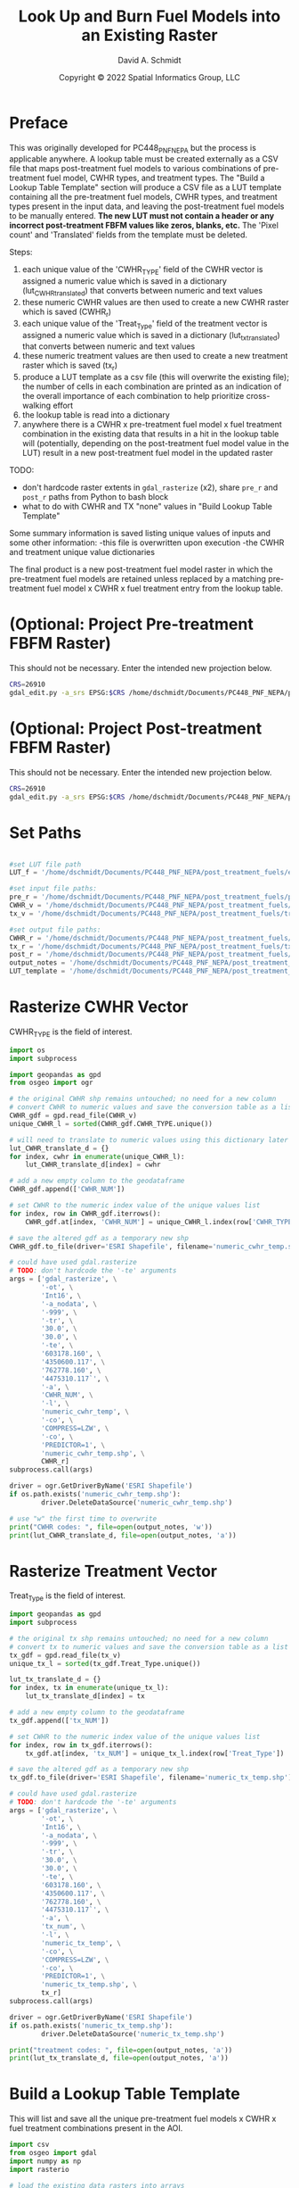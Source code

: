#+TITLE: Look Up and Burn Fuel Models into an Existing Raster
#+AUTHOR: David A. Schmidt
#+DATE: Copyright © 2022 Spatial Informatics Group, LLC
#+TAGS: deprecated

* Preface
This was originally developed for PC448_PNF_NEPA but the process is applicable anywhere. A lookup table must be created externally as a CSV file that maps post-treatment fuel models to various combinations of pre-treatment fuel model, CWHR types, and treatment types. The "Build a Lookup Table Template" section will produce a CSV file as a LUT template containing all the pre-treatment fuel models, CWHR types, and treatment types present in the input data, and leaving the post-treatment fuel models to be manually entered. *The new LUT must not contain a header or any incorrect post-treatment FBFM values like zeros, blanks, etc.* The 'Pixel count' and 'Translated' fields from the template must be deleted.

Steps:
1) each unique value of the 'CWHR_TYPE' field of the CWHR vector is assigned a numeric value which is saved in a dictionary (lut_CWHR_translate_d) that converts between numeric and text values
2) these numeric CWHR values are then used to create a new CWHR raster which is saved (CWHR_r)
3) each unique value of the 'Treat_Type' field of the treatment vector is assigned a numeric value which is saved in a dictionary (lut_tx_translate_d) that converts between numeric and text values
4) these numeric treatment values are then used to create a new treatment raster which is saved (tx_r)
5) produce a LUT template as a csv file (this will overwrite the existing file); the number of cells in each combination are printed as an indication of the overall importance of each combination to help prioritize cross-walking effort
6) the lookup table is read into a dictionary
7) anywhere there is a CWHR x pre-treatment fuel model x fuel treatment combination in the existing data that results in a hit in the lookup table will (potentially, depending on the post-treatment fuel model value in the LUT) result in a new post-treatment fuel model in the updated raster

TODO:
- don't hardcode raster extents in ~gdal_rasterize~ (x2), share ~pre_r~ and ~post_r~ paths from Python to bash block
- what to do with CWHR and TX "none" values in "Build Lookup Table Template"

Some summary information is saved listing unique values of inputs and some other information:
-this file is overwritten upon execution
-the CWHR and treatment unique value dictionaries

The final product is a new post-treatment fuel model raster in which the pre-treatment fuel models are retained unless replaced by a matching pre-treatment fuel model x CWHR x fuel treatment entry from the lookup table.

* (Optional: Project Pre-treatment FBFM Raster)
This should not be necessary. Enter the intended new projection below.
#+begin_src bash :results output
CRS=26910
gdal_edit.py -a_srs EPSG:$CRS /home/dschmidt/Documents/PC448_PNF_NEPA/post_treatment_fuels/pre-fbfm.tif
#+end_src

#+RESULTS:

* (Optional: Project Post-treatment FBFM Raster)
This should not be necessary. Enter the intended new projection below.
#+begin_src bash :results output
CRS=26910
gdal_edit.py -a_srs EPSG:$CRS /home/dschmidt/Documents/PC448_PNF_NEPA/post_treatment_fuels/post-fbfm.tif
#+end_src

#+RESULTS:

* Set Paths
#+begin_src python :results silent :session shared

#set LUT file path
LUT_f = '/home/dschmidt/Documents/PC448_PNF_NEPA/post_treatment_fuels/existing_combinations_JM_11222022_cleaned.csv'

#set input file paths:
pre_r = '/home/dschmidt/Documents/PC448_PNF_NEPA/post_treatment_fuels/pre-fbfm.tif'
CWHR_v = '/home/dschmidt/Documents/PC448_PNF_NEPA/post_treatment_fuels/CWHR/EVeg_UTM10N_NAD83.shp'
tx_v = '/home/dschmidt/Documents/PC448_PNF_NEPA/post_treatment_fuels/treatments/Treatments_Plumas_Protect_Clip/Treatments_Plumas_Protect_Clip.shp'

#set output file paths:
CWHR_r = '/home/dschmidt/Documents/PC448_PNF_NEPA/post_treatment_fuels/cwhr.tif'
tx_r = '/home/dschmidt/Documents/PC448_PNF_NEPA/post_treatment_fuels/tx.tif'
post_r = '/home/dschmidt/Documents/PC448_PNF_NEPA/post_treatment_fuels/post-fbfm.tif'
output_notes = '/home/dschmidt/Documents/PC448_PNF_NEPA/post_treatment_fuels/output_notes.txt'
LUT_template = '/home/dschmidt/Documents/PC448_PNF_NEPA/post_treatment_fuels/lut_template.csv'
#+end_src

* Rasterize CWHR Vector
CWHR_TYPE is the field of interest.

#+begin_src python :results output :session shared
import os
import subprocess

import geopandas as gpd
from osgeo import ogr

# the original CWHR shp remains untouched; no need for a new column
# convert CWHR to numeric values and save the conversion table as a list where the list index is the new numeric value
CWHR_gdf = gpd.read_file(CWHR_v)
unique_CWHR_l = sorted(CWHR_gdf.CWHR_TYPE.unique())

# will need to translate to numeric values using this dictionary later
lut_CWHR_translate_d = {}
for index, cwhr in enumerate(unique_CWHR_l):
    lut_CWHR_translate_d[index] = cwhr

# add a new empty column to the geodataframe
CWHR_gdf.append(['CWHR_NUM'])

# set CWHR to the numeric index value of the unique values list
for index, row in CWHR_gdf.iterrows():
    CWHR_gdf.at[index, 'CWHR_NUM'] = unique_CWHR_l.index(row['CWHR_TYPE'])

# save the altered gdf as a temporary new shp
CWHR_gdf.to_file(driver='ESRI Shapefile', filename='numeric_cwhr_temp.shp')

# could have used gdal.rasterize
# TODO: don't hardcode the '-te' arguments
args = ['gdal_rasterize', \
        '-ot', \
        'Int16', \
        '-a_nodata', \
        '-999', \
        '-tr', \
        '30.0', \
        '30.0', \
        '-te', \
        '603178.160', \
        '4350600.117', \
        '762778.160', \
        '4475310.117`', \
        '-a', \
        'CWHR_NUM', \
        '-l', \
        'numeric_cwhr_temp', \
        '-co', \
        'COMPRESS=LZW', \
        '-co', \
        'PREDICTOR=1', \
        'numeric_cwhr_temp.shp', \
        CWHR_r]
subprocess.call(args)

driver = ogr.GetDriverByName('ESRI Shapefile')
if os.path.exists('numeric_cwhr_temp.shp'):
        driver.DeleteDataSource('numeric_cwhr_temp.shp')

# use "w" the first time to overwrite
print("CWHR codes: ", file=open(output_notes, 'w'))
print(lut_CWHR_translate_d, file=open(output_notes, 'a'))
#+end_src

#+RESULTS:
: /tmp/babel-nM8AZ9/python-aVTE8X:18: FutureWarning: The frame.append method is deprecated and will be removed from pandas in a future version. Use pandas.concat instead.
:   CWHR_gdf.append(['CWHR_NUM'])
: /usr/local/lib/python3.10/dist-packages/geopandas/array.py:1406: UserWarning: CRS not set for some of the concatenation inputs. Setting output's CRS as NAD83 / UTM zone 10N (the single non-null crs provided).
:   warnings.warn(
: 0...10...20...30...40...50...60...70...80...90...100 - done.

* Rasterize Treatment Vector
Treat_Type is the field of interest.

#+begin_src python :results output :session shared
import geopandas as gpd
import subprocess

# the original tx shp remains untouched; no need for a new column
# convert tx to numeric values and save the conversion table as a list where the list index is the new numeric value
tx_gdf = gpd.read_file(tx_v)
unique_tx_l = sorted(tx_gdf.Treat_Type.unique())

lut_tx_translate_d = {}
for index, tx in enumerate(unique_tx_l):
    lut_tx_translate_d[index] = tx

# add a new empty column to the geodataframe
tx_gdf.append(['tx_NUM'])

# set CWHR to the numeric index value of the unique values list
for index, row in tx_gdf.iterrows():
    tx_gdf.at[index, 'tx_NUM'] = unique_tx_l.index(row['Treat_Type'])

# save the altered gdf as a temporary new shp
tx_gdf.to_file(driver='ESRI Shapefile', filename='numeric_tx_temp.shp')

# could have used gdal.rasterize
# TODO: don't hardcode the '-te' arguments
args = ['gdal_rasterize', \
        '-ot', \
        'Int16', \
        '-a_nodata', \
        '-999', \
        '-tr', \
        '30.0', \
        '30.0', \
        '-te', \
        '603178.160', \
        '4350600.117', \
        '762778.160', \
        '4475310.117`', \
        '-a', \
        'tx_num', \
        '-l', \
        'numeric_tx_temp', \
        '-co', \
        'COMPRESS=LZW', \
        '-co', \
        'PREDICTOR=1', \
        'numeric_tx_temp.shp', \
        tx_r]
subprocess.call(args)

driver = ogr.GetDriverByName('ESRI Shapefile')
if os.path.exists('numeric_tx_temp.shp'):
        driver.DeleteDataSource('numeric_tx_temp.shp')

print("treatment codes: ", file=open(output_notes, 'a'))
print(lut_tx_translate_d, file=open(output_notes, 'a'))
#+end_src

#+RESULTS:
: /tmp/babel-nM8AZ9/python-BljJ6c:14: FutureWarning: The frame.append method is deprecated and will be removed from pandas in a future version. Use pandas.concat instead.
:   tx_gdf.append(['tx_NUM'])
: /usr/local/lib/python3.10/dist-packages/geopandas/array.py:1406: UserWarning: CRS not set for some of the concatenation inputs. Setting output's CRS as NAD83 / UTM zone 10N (the single non-null crs provided).
:   warnings.warn(
: 0...10...20...30...40...50...60...70...80...90...100 - done.

* Build a Lookup Table Template
This will list and save all the unique pre-treatment fuel models x CWHR x fuel treatment combinations present in the AOI.

#+begin_src python :results output :session shared
import csv
from osgeo import gdal
import numpy as np
import rasterio

# load the existing data rasters into arrays
pre_ds = gdal.Open(pre_r)
cwhr_ds = gdal.Open(CWHR_r)
tx_ds = gdal.Open(tx_r)
pre_band = pre_ds.GetRasterBand(1)
cwhr_band = cwhr_ds.GetRasterBand(1)
tx_band = tx_ds.GetRasterBand(1)
pre_a = pre_band.ReadAsArray()
cwhr_a = cwhr_band.ReadAsArray()
tx_a = tx_band.ReadAsArray()

# couldn't get a zip iterator to work, or map, or insert a separator between values, but this works fine too (no separators)
# two-step combination to get all three variables
#combined_numeric_a = np.char.add(pre_a.astype(str), cwhr_a.astype(str))
#combined_numeric_a = np.char.add(combined_numeric_a.astype(str), tx_a.astype(str))
#print("unique numeric combinations with counts: ", np.asarray(np.unique(combined_numeric_a, return_counts=True)).T)
#print("number of unique numeric combinations: ", np.size(np.unique(combined_numeric_a)))

# goal is to compare the values in combined_numeric_a to those in the LUT which are text
# easier to translate the LUT to numeric values than the entire combined array
# LUT starts like: {'165SMCMechanical Treatments': '161', '165WFRMechanical Treatments': '162', '165SMCManual Treatments': '163', '188EPNMechanical Treatments': '164'}
# and converted to: {1652202: 161}

# need to convert CWHR and treatment raster values back to strings for LUT template
# convert cwhr_a and tx_a to text values using the saved dictionaries
cwhr_text_a = np.vectorize(lut_CWHR_translate_d.get)(cwhr_a)
tx_text_a = np.vectorize(lut_tx_translate_d.get)(tx_a)

# combine these into a new text array
combined_text_a = np.char.add(pre_a.astype(str), cwhr_text_a.astype(str))
combined_text_a = np.char.add(combined_text_a.astype(str), tx_text_a.astype(str))
print("total number of unique text combinations: ", np.size(np.unique(combined_text_a)), file=open(output_notes, 'a'))
print("list of unique text combinations with counts: ", np.asarray(np.unique(combined_text_a, return_counts=True)).T, file=open(output_notes, 'a'))

#unique_numeric_combinations, counts = np.unique(combined_numeric_a, return_counts=True)
#print("sum of counts (should match total number of AOI raster pixels): ", counts.sum(), file=open(output_notes, 'a'))
unique_text_combinations, counts = np.unique(combined_text_a, return_counts=True)
print("sum of counts (should match total number of AOI raster pixels): ", counts.sum(), file=open(output_notes, 'a'))

with open(LUT_template, 'w') as out:
    writer = csv.writer(out)
    writer.writerow(['Unique combination', 'Pre-tx FBFM', 'CWHR', 'TX', 'Pixel count'])

    # for each item in unique combinations list:
    #for unique_numeric_combination, count in zip(unique_numeric_combinations, counts):
    for unique_text_combination, count in zip(unique_text_combinations, counts):
        # if first digit < 9, get first 3 digits as FM, remainder is CWHR and tx
        #if (int(unique_numeric_combination[:1]) < 9):
        if (int(unique_text_combination[:1]) < 9):
            #FM = unique_numeric_combination[0:3]
            FM = unique_text_combination[0:3]
            #CWHR = unique_CWHR_l[int(unique_numeric_combination[3:len(unique_numeric_combination)-1])]
            CWHR = unique_text_combination[3:6]
            #TX = unique_tx_l[int(unique_numeric_combination[-1:])]
            TX = unique_text_combination[6:]
        # first 2 digits is FM, remainder is CWHR and tx
        else:
            #FM = unique_numeric_combination[0:2]
            FM = unique_text_combination[0:2]
            #CWHR = unique_CWHR_l[int(unique_numeric_combination[2:len(unique_numeric_combination)-1])]
            #CWHR = unique_CWHR_l[unique_text_combination[2:len(unique_text_combination)-1]]
            CWHR = unique_text_combination[2:5]
            #TX = unique_tx_l[int(unique_numeric_combination[-1:])]
            #TX = unique_tx_l[unique_text_combination[-1:]]
            TX = unique_text_combination[5:]
        #writer.writerow([unique_numeric_combination, FM, CWHR, TX, count])
        writer.writerow([unique_text_combination, FM, CWHR, TX, count])
#+end_src

#+RESULTS:

* new block- result matches in LUT
        #print(combination  )
        code = FM + CWHR + TX

        if (not code in lut_d):
            print(unique_numeric_combination + "(" + FM + "," + CWHR + "," + TX + ") not in LUT; ignoring", file=open(output_notes, 'a'))
            writer.writerow([unique_numeric_combination, FM, CWHR, TX, count, 0])
        else:
            print("translating " + unique_numeric_combination + "(" + FM + "," + CWHR + "," + TX + ") from fuel model " + str(FM) + " to " + str(lut_d[code]), file=open(output_notes, 'a'))
            writer.writerow([unique_numeric_combination, FM, CWHR, TX, count, 1])

        #writer.writerow([unique_numeric_combination, FM, CWHR, TX, count, TRANSLATED])
#+end_src

#+RESULTS:
: unique numeric combinations with counts:  [['101-999-999' '412037']
:  ['1010-999' '6']
:  ['10100' '2']
:  ...
:  ['99252' '15']
:  ['9972' '2']
:  ['999-999' '53']]
: number of unique numeric combinations:  1290

* Build a Lookup Table Template (no tx):deprecated:
This will list and save all the unique pre-treatment fuel models x CWHR combinations present.

#+begin_src python :results output :session shared
import csv
from osgeo import gdal
import numpy as np

pre_ds = gdal.Open(pre_r)
cwhr_ds = gdal.Open(CWHR_r)
pre_band = pre_ds.GetRasterBand(1)
cwhr_band = cwhr_ds.GetRasterBand(1)
pre_a = pre_band.ReadAsArray()
cwhr_a = cwhr_band.ReadAsArray()

# couldn't get a zip iterator to work, or map, or insert a separator between values, but this works fine too (no separators)
combined_a = np.char.add(pre_a.astype(str), cwhr_a.astype(str))
print("unique combinations with counts: ", np.asarray(np.unique(combined_a, return_counts=True)).T)
print("number of unique combinations: ", np.size(np.unique(combined_a)))

pre_unique_l = np.unique(pre_band.ReadAsArray())
cwhr_unique_l = np.unique(cwhr_band.ReadAsArray())
print("unique pre-tx FM values: ", pre_unique_l)
print("unique numeric CWHR values: ", cwhr_unique_l)
print("unique string CWHR values: ", unique_CWHR_l)

FM_l = []
CWHR_l = []
with open('/home/dschmidt/Documents/PC448_PNF_NEPA/post_treatment_fuels/FBFM-CWHR_combinations.csv', 'w') as out:
    writer = csv.writer(out)
    writer.writerow(['Pre-tx FBFM', 'CWHR', 'Pixel count'])

    combinations, counts = np.unique(combined_a, return_counts=True)
    print(counts.sum())
    # for each item in unique combinations list:
    #for combination, count in np.unique(combined_a, return_counts=True):
    for combination, count in zip(combinations, counts):
        # if first digit < 9, first 3 digits, remainer is CWHR
        if (int(combination[:1]) < 9):
            FM = combination[0:3]
            CWHR = unique_CWHR_l[int(combination[3:])]
        # first 2 digits, remainder is CWHR
        else:
            FM = combination[0:2]
            CWHR = unique_CWHR_l[int(combination[2:])]
        print(FM + "," + CWHR + "," + str(count))
        writer.writerow([FM, CWHR, count])

#+end_src

* Process the Lookup Table
LUT must be of the form PRE-TX_FM,CWHR,TX,POST-TX_FM. Create a dictionary with pairs like this: "103MHCtxt1":"101".

#+begin_src python :results output :session shared
import csv

lut_d = {}
with open(LUT_f, mode='r') as lut:
    for line in csv.reader(lut):
        lut_d[''.join([line[0],line[1],line[2]])] = line[3]

print(lut_d, file=open(output_notes, 'a'))
print(lut_d)

#+end_src

#+RESULTS:
: {'91AGSManual Treatments': '91', '91BARManual Treatments': '91', '91CPCManual Treatments': '91', '91CRPManual Treatments': '91', '91EPNManual Treatments': '91', '91LACManual Treatments': '91', '91MCPManual Treatments': '91', '91MHCManual Treatments': '91', '91MHWManual Treatments': '91', '91MRIManual Treatments': '91', '91PGSManual Treatments': '91', '91PPNManual Treatments': '91', '91RFRManual Treatments': '91', '91SGBManual Treatments': '91', '91SMCManual Treatments': '91', '91URBManual Treatments': '91', '91WFRManual Treatments': '91', '93AGSManual Treatments': '93', '93CRPManual Treatments': '93', '98AGSManual Treatments': '98', '98BARManual Treatments': '98', '98CRPManual Treatments': '98', '98EPNManual Treatments': '98', '98LACManual Treatments': '98', '98MCHManual Treatments': '98', '98MCPManual Treatments': '98', '98MHCManual Treatments': '98', '98MHWManual Treatments': '98', '98MRIManual Treatments': '98', '98PGSManual Treatments': '98', '98PPNManual Treatments': '98', '98RIVManual Treatments': '98', '98SMCManual Treatments': '98', '98URBManual Treatments': '98', '99AGSManual Treatments': '99', '99BARManual Treatments': '99', '99LACManual Treatments': '99', '99MRIManual Treatments': '99', '99PGSManual Treatments': '99', '99SMCManual Treatments': '99', '99WFRManual Treatments': '99', '101AGSManual Treatments': '101', '101BARManual Treatments': '101', '101CRPManual Treatments': '101', '101LACManual Treatments': '101', '101MCPManual Treatments': '101', '101MHWManual Treatments': '101', '101PGSManual Treatments': '101', '101PPNManual Treatments': '101', '101RFRManual Treatments': '101', '101SGBManual Treatments': '101', '101SMCManual Treatments': '101', '101WFRManual Treatments': '101', '102AGSManual Treatments': '102', '102BARManual Treatments': '102', '102CRPManual Treatments': '102', '102EPNManual Treatments': '102', '102LACManual Treatments': '102', '102LSGManual Treatments': '102', '102MCHManual Treatments': '102', '102MCPManual Treatments': '102', '102MHCManual Treatments': '102', '102MHWManual Treatments': '102', '102MRIManual Treatments': '102', '102PGSManual Treatments': '102', '102PPNManual Treatments': '102', '102RFRManual Treatments': '102', '102SGBManual Treatments': '102', '102SMCManual Treatments': '102', '102URBManual Treatments': '102', '102WFRManual Treatments': '102', '102WTMManual Treatments': '102', '103AGSManual Treatments': '103', '103BARManual Treatments': '103', '103CRPManual Treatments': '103', '103JPNManual Treatments': '103', '103LACManual Treatments': '103', '103MCHManual Treatments': '103', '103MCPManual Treatments': '103', '103MHCManual Treatments': '103', '103MHWManual Treatments': '103', '103MRIManual Treatments': '103', '103PGSManual Treatments': '103', '103PPNManual Treatments': '103', '103SMCManual Treatments': '103', '121AGSManual Treatments': '121', '121BARManual Treatments': '121', '121CRPManual Treatments': '121', '121EPNManual Treatments': '121', '121JPNManual Treatments': '121', '121LACManual Treatments': '121', '121LSGManual Treatments': '121', '121MCHManual Treatments': '121', '121MCPManual Treatments': '121', '121MHCManual Treatments': '121', '121MRIManual Treatments': '121', '121PGSManual Treatments': '121', '121PPNManual Treatments': '121', '121RFRManual Treatments': '121', '121SGBManual Treatments': '121', '121SMCManual Treatments': '121', '121URBManual Treatments': '121', '121WFRManual Treatments': '121', '122AGSManual Treatments': '121', '122BARManual Treatments': '121', '122CRPManual Treatments': '121', '122EPNManual Treatments': '121', '122JPNManual Treatments': '121', '122LACManual Treatments': '121', '122MCHManual Treatments': '121', '122MCPManual Treatments': '121', '122MHCManual Treatments': '121', '122MHWManual Treatments': '121', '122MRIManual Treatments': '121', '122PGSManual Treatments': '121', '122PPNManual Treatments': '121', '122RFRManual Treatments': '121', '122RIVManual Treatments': '121', '122SGBManual Treatments': '121', '122SMCManual Treatments': '121', '122URBManual Treatments': '121', '122WFRManual Treatments': '121', '122WTMManual Treatments': '121', '123AGSManual Treatments': '121', '141AGSManual Treatments': '141', '141BARManual Treatments': '141', '141CRPManual Treatments': '141', '141LACManual Treatments': '141', '141MCHManual Treatments': '141', '141MCPManual Treatments': '141', '141MHCManual Treatments': '141', '141MHWManual Treatments': '141', '141MRIManual Treatments': '141', '141PGSManual Treatments': '141', '141PPNManual Treatments': '141', '141RFRManual Treatments': '141', '141SMCManual Treatments': '141', '141WFRManual Treatments': '141', '142AGSManual Treatments': '141', '142BARManual Treatments': '141', '142CRPManual Treatments': '141', '142EPNManual Treatments': '141', '142LACManual Treatments': '141', '142MCHManual Treatments': '141', '142MCPManual Treatments': '141', '142MHCManual Treatments': '141', '142MHWManual Treatments': '141', '142MRIManual Treatments': '141', '142PGSManual Treatments': '141', '142PPNManual Treatments': '141', '142RFRManual Treatments': '141', '142SMCManual Treatments': '141', '142URBManual Treatments': '141', '142WFRManual Treatments': '141', '142WTMManual Treatments': '141', '143AGSManual Treatments': '141', '143BARManual Treatments': '141', '144AGSManual Treatments': '141', '144BARManual Treatments': '141', '144CRPManual Treatments': '141', '144EPNManual Treatments': '141', '144JPNManual Treatments': '141', '144LACManual Treatments': '141', '144MCHManual Treatments': '141', '144MCPManual Treatments': '141', '144MHCManual Treatments': '141', '144MHWManual Treatments': '141', '144PGSManual Treatments': '141', '144PPNManual Treatments': '141', '144RFRManual Treatments': '141', '144SGBManual Treatments': '141', '144SMCManual Treatments': '141', '144URBManual Treatments': '141', '144WFRManual Treatments': '141', '144WTMManual Treatments': '141', '145AGSManual Treatments': '142', '145ASPManual Treatments': '142', '145BARManual Treatments': '142', '145EPNManual Treatments': '142', '145JPNManual Treatments': '142', '145LACManual Treatments': '142', '145MCHManual Treatments': '142', '145MCPManual Treatments': '142', '145MHCManual Treatments': '142', '145MHWManual Treatments': '142', '145MRIManual Treatments': '142', '145PGSManual Treatments': '142', '145PPNManual Treatments': '142', '145RIVManual Treatments': '142', '145SMCManual Treatments': '142', '145URBManual Treatments': '142', '145WFRManual Treatments': '142', '147AGSManual Treatments': '142', '147BARManual Treatments': '142', '161AGSManual Treatments': '161', '161BARManual Treatments': '161', '161CRPManual Treatments': '161', '161LACManual Treatments': '161', '161MCHManual Treatments': '161', '161MCPManual Treatments': '161', '161MHCManual Treatments': '161', '161MHWManual Treatments': '161', '161MRIManual Treatments': '161', '161PGSManual Treatments': '161', '161PPNManual Treatments': '161', '161RFRManual Treatments': '161', '161SMCManual Treatments': '161', '161WFRManual Treatments': '161', '162AGSManual Treatments': '161', '162BARManual Treatments': '161', '162JPNManual Treatments': '161', '162LACManual Treatments': '161', '162MCHManual Treatments': '161', '162MCPManual Treatments': '161', '162MHCManual Treatments': '161', '162MHWManual Treatments': '161', '162MRIManual Treatments': '161', '162PGSManual Treatments': '161', '162PPNManual Treatments': '161', '162SMCManual Treatments': '161', '162URBManual Treatments': '161', '162WFRManual Treatments': '161', '163AGSManual Treatments': '161', '163BARManual Treatments': '161', '163LACManual Treatments': '161', '165AGSManual Treatments': '162', '165ASPManual Treatments': '162', '165BARManual Treatments': '162', '165EPNManual Treatments': '162', '165JPNManual Treatments': '162', '165LACManual Treatments': '162', '165MCHManual Treatments': '162', '165MCPManual Treatments': '162', '165MHCManual Treatments': '162', '165MHWManual Treatments': '162', '165MRIManual Treatments': '162', '165PGSManual Treatments': '162', '165PPNManual Treatments': '162', '165RFRManual Treatments': '162', '165RIVManual Treatments': '162', '165SGBManual Treatments': '162', '165SMCManual Treatments': '162', '165URBManual Treatments': '162', '165WFRManual Treatments': '162', '165WTMManual Treatments': '162', '181AGSManual Treatments': '181', '181BARManual Treatments': '181', '181EPNManual Treatments': '181', '181JPNManual Treatments': '181', '181LACManual Treatments': '181', '181MCHManual Treatments': '181', '181MCPManual Treatments': '181', '181MHCManual Treatments': '181', '181MHWManual Treatments': '181', '181MRIManual Treatments': '181', '181PGSManual Treatments': '181', '181PPNManual Treatments': '181', '181RFRManual Treatments': '181', '181RIVManual Treatments': '181', '181SGBManual Treatments': '181', '181SMCManual Treatments': '181', '181URBManual Treatments': '181', '181WFRManual Treatments': '181', '182AGSManual Treatments': '181', '182BARManual Treatments': '181', '182CRPManual Treatments': '181', '182EPNManual Treatments': '181', '182LACManual Treatments': '181', '182MCHManual Treatments': '181', '182MCPManual Treatments': '181', '182MHCManual Treatments': '181', '182MHWManual Treatments': '181', '182MRIManual Treatments': '181', '182PGSManual Treatments': '181', '182PPNManual Treatments': '181', '182RFRManual Treatments': '181', '182SMCManual Treatments': '181', '182URBManual Treatments': '181', '182WFRManual Treatments': '181', '183AGSManual Treatments': '181', '183BARManual Treatments': '181', '183EPNManual Treatments': '181', '183JPNManual Treatments': '181', '183LACManual Treatments': '181', '183MCHManual Treatments': '181', '183MCPManual Treatments': '181', '183MHCManual Treatments': '181', '183MHWManual Treatments': '181', '183MRIManual Treatments': '181', '183PGSManual Treatments': '181', '183PPNManual Treatments': '181', '183RFRManual Treatments': '181', '183RIVManual Treatments': '181', '183SMCManual Treatments': '181', '183URBManual Treatments': '181', '183WFRManual Treatments': '181', '183WTMManual Treatments': '181', '184AGSManual Treatments': '181', '184BARManual Treatments': '181', '184LACManual Treatments': '181', '184MCHManual Treatments': '181', '184MCPManual Treatments': '181', '184MHCManual Treatments': '181', '184MHWManual Treatments': '181', '184MRIManual Treatments': '181', '184PGSManual Treatments': '181', '184PPNManual Treatments': '181', '184RFRManual Treatments': '181', '184SMCManual Treatments': '181', '184URBManual Treatments': '181', '184WFRManual Treatments': '181', '185AGSManual Treatments': '182', '185BARManual Treatments': '182', '185CRPManual Treatments': '182', '185MCPManual Treatments': '182', '185PPNManual Treatments': '182', '185SMCManual Treatments': '182', '185URBManual Treatments': '182', '185WFRManual Treatments': '182', '186AGSManual Treatments': '182', '186BARManual Treatments': '182', '186EPNManual Treatments': '182', '186LACManual Treatments': '182', '186MCHManual Treatments': '182', '186MCPManual Treatments': '182', '186MHCManual Treatments': '182', '186MHWManual Treatments': '182', '186PGSManual Treatments': '182', '186PPNManual Treatments': '182', '186SMCManual Treatments': '182', '186URBManual Treatments': '182', '186WFRManual Treatments': '182', '187AGSManual Treatments': '182', '187BARManual Treatments': '182', '187LACManual Treatments': '182', '187MCPManual Treatments': '182', '187MHCManual Treatments': '182', '187MHWManual Treatments': '182', '187PGSManual Treatments': '182', '187PPNManual Treatments': '182', '187RFRManual Treatments': '182', '187SMCManual Treatments': '182', '187WFRManual Treatments': '182', '188AGSManual Treatments': '182', '188BARManual Treatments': '182', '188LACManual Treatments': '182', '188MCHManual Treatments': '182', '188MCPManual Treatments': '182', '188MHCManual Treatments': '182', '188MHWManual Treatments': '182', '188MRIManual Treatments': '182', '188PGSManual Treatments': '182', '188PPNManual Treatments': '182', '188RFRManual Treatments': '182', '188SMCManual Treatments': '182', '188URBManual Treatments': '182', '188WFRManual Treatments': '182', '189AGSManual Treatments': '182', '189BARManual Treatments': '182', '189MHCManual Treatments': '182', '189PPNManual Treatments': '182', '189SMCManual Treatments': '182', '189URBManual Treatments': '182', '189WFRManual Treatments': '182', '202AGSManual Treatments': '182', '91WTMManual Treatments': '91', '98WTMManual Treatments': '98', '101AGSMastication': '101', '91AGSMastication': '91', '91ASPMastication': '91', '91MCHMastication': '91', '91MCPMastication': '91', '91MHCMastication': '91', '91MHWMastication': '91', '91MRIMastication': '91', '91PGSMastication': '91', '91PPNMastication': '91', '91SGBMastication': '91', '91SMCMastication': '91', '91WTMMastication': '91', '98AGSMastication': '98', '98BARMastication': '98', '98LACMastication': '98', '98MCHMastication': '98', '98MHWMastication': '98', '98SGBMastication': '98', '98SMCMastication': '98', '98WTMMastication': '98', '99AGSMastication': '99', '99ASPMastication': '99', '99MCPMastication': '99', '99MHWMastication': '99', '99MRIMastication': '99', '99PGSMastication': '99', '99SGBMastication': '99', '101MCHMastication': '101', '101MCPMastication': '101', '101MHWMastication': '101', '101MRIMastication': '101', '101PGSMastication': '101', '101WTMMastication': '101', '102AGSMastication': '102', '102ASPMastication': '102', '102BARMastication': '102', '102LACMastication': '102', '102MCHMastication': '102', '102MCPMastication': '102', '102MHCMastication': '102', '102MHWMastication': '102', '102MRIMastication': '102', '102PGSMastication': '102', '102PPNMastication': '102', '102SGBMastication': '102', '102SMCMastication': '102', '102WFRMastication': '102', '102WTMMastication': '102', '103AGSMastication': '103', '103ASPMastication': '103', '103BARMastication': '103', '103MCHMastication': '103', '103MCPMastication': '103', '103MHWMastication': '103', '103MRIMastication': '103', '103PGSMastication': '103', '103SGBMastication': '103', '121AGSMastication': '121', '121BARMastication': '121', '121LACMastication': '121', '121MCHMastication': '121', '121MCPMastication': '121', '121MHWMastication': '121', '121MRIMastication': '121', '121PGSMastication': '121', '121SGBMastication': '121', '121SMCMastication': '121', '121WTMMastication': '121', '122AGSMastication': '121', '122ASPMastication': '121', '122BARMastication': '121', '122LACMastication': '121', '122MCHMastication': '121', '122MCPMastication': '121', '122MHCMastication': '121', '122MHWMastication': '121', '122MRIMastication': '121', '122PGSMastication': '121', '122PPNMastication': '121', '122RFRMastication': '121', '122SGBMastication': '121', '122SMCMastication': '121', '122WFRMastication': '121', '122WTMMastication': '121', '141AGSMastication': '141', '141MCHMastication': '141', '141MCPMastication': '141', '141MHWMastication': '141', '141MRIMastication': '141', '142AGSMastication': '141', '142ASPMastication': '141', '142MCHMastication': '141', '142MCPMastication': '141', '142MHCMastication': '141', '142MHWMastication': '141', '142MRIMastication': '141', '142PGSMastication': '141', '142PPNMastication': '141', '142SGBMastication': '141', '142SMCMastication': '141', '142WFRMastication': '141', '142WTMMastication': '141', '144AGSMastication': '141', '144BARMastication': '141', '144MCHMastication': '141', '144MCPMastication': '141', '144MHCMastication': '141', '144MHWMastication': '141', '144MRIMastication': '141', '144PGSMastication': '141', '144PPNMastication': '141', '144RFRMastication': '141', '144SGBMastication': '141', '144SMCMastication': '141', '144WFRMastication': '141', '144WTMMastication': '141', '145AGSMastication': '141', '145BARMastication': '141', '145MCHMastication': '141', '145MCPMastication': '141', '145MHCMastication': '141', '145MHWMastication': '141', '145MRIMastication': '141', '145PGSMastication': '141', '145PPNMastication': '141', '145SGBMastication': '141', '145SMCMastication': '141', '147MCPMastication': '141', '161AGSMastication': '161', '161MCPMastication': '161', '161MRIMastication': '161', '161SGBMastication': '161', '161SMCMastication': '161', '161WFRMastication': '161', '162AGSMastication': '161', '162MCHMastication': '161', '162MCPMastication': '161', '162MHCMastication': '161', '162MRIMastication': '161', '162PGSMastication': '161', '162PPNMastication': '161', '162SGBMastication': '161', '162SMCMastication': '161', '162WTMMastication': '161', '163BARMastication': '161', '163MHWMastication': '161', '163PPNMastication': '161', '165AGSMastication': '161', '165ASPMastication': '161', '165BARMastication': '161', '165LACMastication': '161', '165MCHMastication': '161', '165MCPMastication': '161', '165MHCMastication': '161', '165MHWMastication': '161', '165MRIMastication': '161', '165PGSMastication': '161', '165PPNMastication': '161', '165SGBMastication': '161', '165SMCMastication': '161', '165WFRMastication': '161', '165WTMMastication': '161', '181AGSMastication': '182', '181ASPMastication': '182', '181BARMastication': '182', '181LACMastication': '182', '181MCHMastication': '182', '181MCPMastication': '182', '181MHWMastication': '182', '181MRIMastication': '182', '181PGSMastication': '182', '181PPNMastication': '182', '181RFRMastication': '182', '181SGBMastication': '182', '181SMCMastication': '182', '181WFRMastication': '182', '182AGSMastication': '182', '182MCPMastication': '182', '182MHWMastication': '182', '182MRIMastication': '182', '182PGSMastication': '182', '182SGBMastication': '182', '182SMCMastication': '182', '182WFRMastication': '182', '182WTMMastication': '182', '183AGSMastication': '182', '183ASPMastication': '182', '183BARMastication': '182', '183MCHMastication': '182', '183MCPMastication': '182', '183MHCMastication': '182', '183MHWMastication': '182', '183MRIMastication': '182', '183PGSMastication': '182', '183PPNMastication': '182', '183SGBMastication': '182', '183SMCMastication': '182', '183WFRMastication': '182', '183WTMMastication': '182', '184AGSMastication': '182', '184MCHMastication': '182', '184MCPMastication': '182', '184MHCMastication': '182', '184MHWMastication': '182', '184MRIMastication': '182', '184PGSMastication': '182', '184PPNMastication': '182', '184RFRMastication': '182', '184SGBMastication': '182', '184SMCMastication': '182', '184WFRMastication': '182', '184WTMMastication': '182', '185AGSMastication': '182', '185MCHMastication': '182', '185MCPMastication': '182', '185PPNMastication': '182', '185SGBMastication': '182', '185SMCMastication': '182', '186AGSMastication': '182', '186MCHMastication': '182', '186MCPMastication': '182', '186MHCMastication': '182', '186MHWMastication': '182', '186PGSMastication': '182', '186PPNMastication': '182', '186SGBMastication': '182', '186SMCMastication': '182', '186WFRMastication': '182', '187AGSMastication': '182', '187MCHMastication': '182', '187MCPMastication': '182', '187MHCMastication': '182', '187MHWMastication': '182', '187MRIMastication': '182', '187PPNMastication': '182', '187SGBMastication': '182', '187SMCMastication': '182', '187WFRMastication': '182', '188AGSMastication': '182', '188MCHMastication': '182', '188MCPMastication': '182', '188MHCMastication': '182', '188MHWMastication': '182', '188MRIMastication': '182', '188PGSMastication': '182', '188PPNMastication': '182', '188SMCMastication': '182', '188WTMMastication': '182', '189MHCMastication': '182', '189MHWMastication': '182', '189PPNMastication': '182', '189SMCMastication': '182', '101AGSMechanical Treatments': '101', '91AGSMechanical Treatments': '91', '91BOPMechanical Treatments': '91', '91CPCMechanical Treatments': '91', '91EPNMechanical Treatments': '91', '91JPNMechanical Treatments': '91', '91LPNMechanical Treatments': '91', '91LSGMechanical Treatments': '91', '91MCHMechanical Treatments': '91', '91MCPMechanical Treatments': '91', '91MHCMechanical Treatments': '91', '91MHWMechanical Treatments': '91', '91MRIMechanical Treatments': '91', '91PPNMechanical Treatments': '91', '91RFRMechanical Treatments': '91', '91SGBMechanical Treatments': '91', '91SMCMechanical Treatments': '91', '91WFRMechanical Treatments': '91', '93AGSMechanical Treatments': '93', '93MRIMechanical Treatments': '93', '93SGBMechanical Treatments': '93', '98AGSMechanical Treatments': '98', '98BOPMechanical Treatments': '98', '98DFRMechanical Treatments': '98', '98EPNMechanical Treatments': '98', '98LPNMechanical Treatments': '98', '98LSGMechanical Treatments': '98', '98MCHMechanical Treatments': '98', '98MCPMechanical Treatments': '98', '98MHCMechanical Treatments': '98', '98MHWMechanical Treatments': '98', '98MRIMechanical Treatments': '98', '98PPNMechanical Treatments': '98', '98SGBMechanical Treatments': '98', '98SMCMechanical Treatments': '98', '98WFRMechanical Treatments': '98', '99AGSMechanical Treatments': '99', '99EPNMechanical Treatments': '99', '99MCHMechanical Treatments': '99', '99MCPMechanical Treatments': '99', '99MHCMechanical Treatments': '99', '99MHWMechanical Treatments': '99', '99PPNMechanical Treatments': '99', '99RFRMechanical Treatments': '99', '99SMCMechanical Treatments': '99', '99WFRMechanical Treatments': '99', '101BOPMechanical Treatments': '101', '101DFRMechanical Treatments': '101', '101EPNMechanical Treatments': '101', '101LSGMechanical Treatments': '101', '101MCHMechanical Treatments': '101', '101MCPMechanical Treatments': '101', '101MHCMechanical Treatments': '101', '101MHWMechanical Treatments': '101', '101MRIMechanical Treatments': '101', '101PGSMechanical Treatments': '101', '101PPNMechanical Treatments': '101', '101RFRMechanical Treatments': '101', '101SGBMechanical Treatments': '101', '101SMCMechanical Treatments': '101', '101WFRMechanical Treatments': '101', '101WTMMechanical Treatments': '101', '102AGSMechanical Treatments': '102', '102BOPMechanical Treatments': '102', '102DFRMechanical Treatments': '102', '102EPNMechanical Treatments': '102', '102JPNMechanical Treatments': '102', '102LPNMechanical Treatments': '102', '102LSGMechanical Treatments': '102', '102MCHMechanical Treatments': '102', '102MCPMechanical Treatments': '102', '102MHCMechanical Treatments': '102', '102MHWMechanical Treatments': '102', '102MRIMechanical Treatments': '102', '102PGSMechanical Treatments': '102', '102PPNMechanical Treatments': '102', '102RFRMechanical Treatments': '102', '102SGBMechanical Treatments': '102', '102SMCMechanical Treatments': '102', '102WFRMechanical Treatments': '102', '102WTMMechanical Treatments': '102', '103AGSMechanical Treatments': '103', '103BOPMechanical Treatments': '103', '103DFRMechanical Treatments': '103', '103EPNMechanical Treatments': '103', '103JPNMechanical Treatments': '103', '103MCHMechanical Treatments': '103', '103MCPMechanical Treatments': '103', '103MHCMechanical Treatments': '103', '103MHWMechanical Treatments': '103', '103PGSMechanical Treatments': '103', '103PPNMechanical Treatments': '103', '103SGBMechanical Treatments': '103', '103SMCMechanical Treatments': '103', '103WFRMechanical Treatments': '103', '121AGSMechanical Treatments': '121', '121BOPMechanical Treatments': '121', '121DFRMechanical Treatments': '121', '121EPNMechanical Treatments': '121', '121JPNMechanical Treatments': '121', '121LPNMechanical Treatments': '121', '121LSGMechanical Treatments': '121', '121MCHMechanical Treatments': '121', '121MCPMechanical Treatments': '121', '121MHCMechanical Treatments': '121', '121MHWMechanical Treatments': '121', '121MRIMechanical Treatments': '121', '121PGSMechanical Treatments': '121', '121PPNMechanical Treatments': '121', '121RFRMechanical Treatments': '121', '121SGBMechanical Treatments': '121', '121SMCMechanical Treatments': '121', '121WFRMechanical Treatments': '121', '121WTMMechanical Treatments': '121', '122AGSMechanical Treatments': '121', '122BOPMechanical Treatments': '121', '122EPNMechanical Treatments': '121', '122JPNMechanical Treatments': '121', '122LPNMechanical Treatments': '121', '122LSGMechanical Treatments': '121', '122MCHMechanical Treatments': '121', '122MCPMechanical Treatments': '121', '122MHCMechanical Treatments': '121', '122MHWMechanical Treatments': '121', '122MRIMechanical Treatments': '121', '122PGSMechanical Treatments': '121', '122PPNMechanical Treatments': '121', '122RFRMechanical Treatments': '121', '122SGBMechanical Treatments': '121', '122SMCMechanical Treatments': '121', '122WFRMechanical Treatments': '121', '122WTMMechanical Treatments': '121', '141AGSMechanical Treatments': '141', '141BOPMechanical Treatments': '141', '141EPNMechanical Treatments': '141', '141JPNMechanical Treatments': '141', '141LPNMechanical Treatments': '141', '141MCHMechanical Treatments': '141', '141MCPMechanical Treatments': '141', '141MHCMechanical Treatments': '141', '141MHWMechanical Treatments': '141', '141PGSMechanical Treatments': '141', '141PPNMechanical Treatments': '141', '141RFRMechanical Treatments': '141', '141SGBMechanical Treatments': '141', '141SMCMechanical Treatments': '141', '141WFRMechanical Treatments': '141', '142AGSMechanical Treatments': '141', '142ASPMechanical Treatments': '141', '142BOPMechanical Treatments': '141', '142DFRMechanical Treatments': '141', '142EPNMechanical Treatments': '141', '142JPNMechanical Treatments': '141', '142LPNMechanical Treatments': '141', '142MCHMechanical Treatments': '141', '142MCPMechanical Treatments': '141', '142MHCMechanical Treatments': '141', '142MHWMechanical Treatments': '141', '142MRIMechanical Treatments': '141', '142PGSMechanical Treatments': '141', '142PPNMechanical Treatments': '141', '142RFRMechanical Treatments': '141', '142SGBMechanical Treatments': '141', '142SMCMechanical Treatments': '141', '142WFRMechanical Treatments': '141', '143MCPMechanical Treatments': '141', '143WFRMechanical Treatments': '141', '144AGSMechanical Treatments': '142', '144BOPMechanical Treatments': '142', '144CPCMechanical Treatments': '142', '144DFRMechanical Treatments': '142', '144EPNMechanical Treatments': '142', '144JPNMechanical Treatments': '142', '144LPNMechanical Treatments': '142', '144LSGMechanical Treatments': '142', '144MCHMechanical Treatments': '142', '144MCPMechanical Treatments': '142', '144MHCMechanical Treatments': '142', '144MHWMechanical Treatments': '142', '144MRIMechanical Treatments': '142', '144PGSMechanical Treatments': '142', '144PPNMechanical Treatments': '142', '144RFRMechanical Treatments': '142', '144SGBMechanical Treatments': '142', '144SMCMechanical Treatments': '142', '144WFRMechanical Treatments': '142', '144WTMMechanical Treatments': '142', '145AGSMechanical Treatments': '142', '145BOPMechanical Treatments': '142', '145EPNMechanical Treatments': '142', '145JPNMechanical Treatments': '142', '145MCHMechanical Treatments': '142', '145MCPMechanical Treatments': '142', '145MHCMechanical Treatments': '142', '145MHWMechanical Treatments': '142', '145MRIMechanical Treatments': '142', '145PGSMechanical Treatments': '142', '145PPNMechanical Treatments': '142', '145SGBMechanical Treatments': '142', '145SMCMechanical Treatments': '142', '145WFRMechanical Treatments': '142', '145WTMMechanical Treatments': '142', '147EPNMechanical Treatments': '142', '147SGBMechanical Treatments': '142', '147WFRMechanical Treatments': '142', '161AGSMechanical Treatments': '161', '161ASPMechanical Treatments': '161', '161EPNMechanical Treatments': '161', '161JPNMechanical Treatments': '161', '161LSGMechanical Treatments': '161', '161MCHMechanical Treatments': '161', '161MCPMechanical Treatments': '161', '161MHCMechanical Treatments': '161', '161MHWMechanical Treatments': '161', '161MRIMechanical Treatments': '161', '161PGSMechanical Treatments': '161', '161PPNMechanical Treatments': '161', '161RFRMechanical Treatments': '161', '161SGBMechanical Treatments': '161', '161SMCMechanical Treatments': '161', '161WFRMechanical Treatments': '161', '162AGSMechanical Treatments': '161', '162BOPMechanical Treatments': '161', '162CPCMechanical Treatments': '161', '162DFRMechanical Treatments': '161', '162EPNMechanical Treatments': '161', '162JPNMechanical Treatments': '161', '162LPNMechanical Treatments': '161', '162MCHMechanical Treatments': '161', '162MCPMechanical Treatments': '161', '162MHCMechanical Treatments': '161', '162MHWMechanical Treatments': '161', '162MRIMechanical Treatments': '161', '162PGSMechanical Treatments': '161', '162PPNMechanical Treatments': '161', '162RFRMechanical Treatments': '161', '162SGBMechanical Treatments': '161', '162SMCMechanical Treatments': '161', '162WFRMechanical Treatments': '161', '163BOPMechanical Treatments': '161', '163MCHMechanical Treatments': '161', '163MHCMechanical Treatments': '161', '163MHWMechanical Treatments': '161', '163PPNMechanical Treatments': '161', '165AGSMechanical Treatments': '162', '165ASPMechanical Treatments': '162', '165BOPMechanical Treatments': '162', '165EPNMechanical Treatments': '162', '165JPNMechanical Treatments': '162', '165LPNMechanical Treatments': '162', '165MCHMechanical Treatments': '162', '165MCPMechanical Treatments': '162', '165MHCMechanical Treatments': '162', '165MHWMechanical Treatments': '162', '165MRIMechanical Treatments': '162', '165PGSMechanical Treatments': '162', '165PPNMechanical Treatments': '162', '165RFRMechanical Treatments': '162', '165SGBMechanical Treatments': '162', '165SMCMechanical Treatments': '162', '165WFRMechanical Treatments': '162', '165WTMMechanical Treatments': '162', '181AGSMechanical Treatments': '181', '181ASPMechanical Treatments': '181', '181BOPMechanical Treatments': '181', '181CPCMechanical Treatments': '181', '181DFRMechanical Treatments': '181', '181EPNMechanical Treatments': '181', '181JPNMechanical Treatments': '181', '181LPNMechanical Treatments': '181', '181MCHMechanical Treatments': '181', '181MCPMechanical Treatments': '181', '181MHCMechanical Treatments': '181', '181MHWMechanical Treatments': '181', '181MRIMechanical Treatments': '181', '181PGSMechanical Treatments': '181', '181PPNMechanical Treatments': '181', '181RFRMechanical Treatments': '181', '181SGBMechanical Treatments': '181', '181SMCMechanical Treatments': '181', '181WFRMechanical Treatments': '181', '182AGSMechanical Treatments': '181', '182ASPMechanical Treatments': '181', '182BOPMechanical Treatments': '181', '182CPCMechanical Treatments': '181', '182DFRMechanical Treatments': '181', '182EPNMechanical Treatments': '181', '182JPNMechanical Treatments': '181', '182MCHMechanical Treatments': '181', '182MCPMechanical Treatments': '181', '182MHCMechanical Treatments': '181', '182MHWMechanical Treatments': '181', '182MRIMechanical Treatments': '181', '182PPNMechanical Treatments': '181', '182RFRMechanical Treatments': '181', '182SGBMechanical Treatments': '181', '182SMCMechanical Treatments': '181', '182WFRMechanical Treatments': '181', '183AGSMechanical Treatments': '181', '183ASPMechanical Treatments': '181', '183BOPMechanical Treatments': '181', '183DFRMechanical Treatments': '181', '183EPNMechanical Treatments': '181', '183JPNMechanical Treatments': '181', '183LPNMechanical Treatments': '181', '183MCHMechanical Treatments': '181', '183MCPMechanical Treatments': '181', '183MHCMechanical Treatments': '181', '183MHWMechanical Treatments': '181', '183MRIMechanical Treatments': '181', '183PGSMechanical Treatments': '181', '183PPNMechanical Treatments': '181', '183RFRMechanical Treatments': '181', '183SGBMechanical Treatments': '181', '183SMCMechanical Treatments': '181', '183WFRMechanical Treatments': '181', '183WTMMechanical Treatments': '181', '184AGSMechanical Treatments': '181', '184BOPMechanical Treatments': '181', '184DFRMechanical Treatments': '181', '184EPNMechanical Treatments': '181', '184JPNMechanical Treatments': '181', '184LPNMechanical Treatments': '181', '184MCHMechanical Treatments': '181', '184MCPMechanical Treatments': '181', '184MHCMechanical Treatments': '181', '184MHWMechanical Treatments': '181', '184MRIMechanical Treatments': '181', '184PGSMechanical Treatments': '181', '184PPNMechanical Treatments': '181', '184RFRMechanical Treatments': '181', '184SGBMechanical Treatments': '181', '184SMCMechanical Treatments': '181', '184WFRMechanical Treatments': '181', '184WTMMechanical Treatments': '181', '185AGSMechanical Treatments': '184', '185EPNMechanical Treatments': '184', '185MHCMechanical Treatments': '184', '185MRIMechanical Treatments': '184', '185PGSMechanical Treatments': '184', '185PPNMechanical Treatments': '184', '185SGBMechanical Treatments': '184', '185SMCMechanical Treatments': '184', '185WFRMechanical Treatments': '184', '186AGSMechanical Treatments': '184', '186BOPMechanical Treatments': '184', '186DFRMechanical Treatments': '184', '186EPNMechanical Treatments': '184', '186JPNMechanical Treatments': '184', '186MCHMechanical Treatments': '184', '186MCPMechanical Treatments': '184', '186MHCMechanical Treatments': '184', '186MHWMechanical Treatments': '184', '186PGSMechanical Treatments': '184', '186PPNMechanical Treatments': '184', '186RFRMechanical Treatments': '184', '186SGBMechanical Treatments': '184', '186SMCMechanical Treatments': '184', '186WFRMechanical Treatments': '184', '187AGSMechanical Treatments': '184', '187BOPMechanical Treatments': '184', '187EPNMechanical Treatments': '184', '187LPNMechanical Treatments': '184', '187MCPMechanical Treatments': '184', '187MHCMechanical Treatments': '184', '187MHWMechanical Treatments': '184', '187MRIMechanical Treatments': '184', '187PGSMechanical Treatments': '184', '187PPNMechanical Treatments': '184', '187RFRMechanical Treatments': '184', '187SMCMechanical Treatments': '184', '187WFRMechanical Treatments': '184', '188AGSMechanical Treatments': '184', '188BOPMechanical Treatments': '184', '188DFRMechanical Treatments': '184', '188EPNMechanical Treatments': '184', '188JPNMechanical Treatments': '184', '188LPNMechanical Treatments': '184', '188MCHMechanical Treatments': '184', '188MCPMechanical Treatments': '184', '188MHCMechanical Treatments': '184', '188MHWMechanical Treatments': '184', '188MRIMechanical Treatments': '184', '188PGSMechanical Treatments': '184', '188PPNMechanical Treatments': '184', '188RFRMechanical Treatments': '184', '188SMCMechanical Treatments': '184', '188WFRMechanical Treatments': '184', '189BOPMechanical Treatments': '181', '189EPNMechanical Treatments': '181', '189MCHMechanical Treatments': '181', '189MHCMechanical Treatments': '181', '189MHWMechanical Treatments': '181', '189PPNMechanical Treatments': '181', '189SMCMechanical Treatments': '181', '189WFRMechanical Treatments': '181', '202SMCMechanical Treatments': '181', '165JPNPrescribed Fire': '162', '91MHCPrescribed Fire': '91', '91SMCPrescribed Fire': '91', '98MCPPrescribed Fire': '98', '98MHCPrescribed Fire': '98', '98MRIPrescribed Fire': '98', '98SMCPrescribed Fire': '98', '99MCPPrescribed Fire': '99', '99PGSPrescribed Fire': '99', '99RFRPrescribed Fire': '99', '101MCPPrescribed Fire': '101', '101MHCPrescribed Fire': '101', '101MRIPrescribed Fire': '101', '101PGSPrescribed Fire': '101', '101RFRPrescribed Fire': '101', '101SMCPrescribed Fire': '101', '101WTMPrescribed Fire': '101', '102MCPPrescribed Fire': '101', '102MHCPrescribed Fire': '101', '102MRIPrescribed Fire': '101', '102SMCPrescribed Fire': '101', '102WFRPrescribed Fire': '101', '103MHCPrescribed Fire': '101', '103SMCPrescribed Fire': '101', '121MCPPrescribed Fire': '121', '121MHCPrescribed Fire': '121', '121MRIPrescribed Fire': '121', '121PGSPrescribed Fire': '121', '121RFRPrescribed Fire': '121', '121SMCPrescribed Fire': '121', '121WTMPrescribed Fire': '121', '122LPNPrescribed Fire': '121', '122MCPPrescribed Fire': '121', '122MRIPrescribed Fire': '121', '122PGSPrescribed Fire': '121', '122RFRPrescribed Fire': '121', '122SCNPrescribed Fire': '121', '122SMCPrescribed Fire': '121', '122WFRPrescribed Fire': '121', '122WTMPrescribed Fire': '121', '141MCPPrescribed Fire': '141', '141MHCPrescribed Fire': '141', '141RFRPrescribed Fire': '141', '141SMCPrescribed Fire': '141', '142MCPPrescribed Fire': '141', '142MHCPrescribed Fire': '141', '142MRIPrescribed Fire': '141', '142PPNPrescribed Fire': '141', '142SMCPrescribed Fire': '141', '142WFRPrescribed Fire': '141', '144LPNPrescribed Fire': '142', '144MCPPrescribed Fire': '142', '144MHCPrescribed Fire': '142', '144MRIPrescribed Fire': '142', '144PGSPrescribed Fire': '142', '144RFRPrescribed Fire': '142', '144SCNPrescribed Fire': '142', '144SMCPrescribed Fire': '142', '144WFRPrescribed Fire': '142', '144WTMPrescribed Fire': '142', '145MHCPrescribed Fire': '142', '145SMCPrescribed Fire': '142', '161MCPPrescribed Fire': '161', '161MHCPrescribed Fire': '161', '161MRIPrescribed Fire': '161', '161PGSPrescribed Fire': '161', '161PPNPrescribed Fire': '161', '161RFRPrescribed Fire': '161', '161SCNPrescribed Fire': '161', '161SMCPrescribed Fire': '161', '161WFRPrescribed Fire': '161', '161WTMPrescribed Fire': '161', '162MCPPrescribed Fire': '161', '162MHCPrescribed Fire': '161', '162PPNPrescribed Fire': '161', '162SMCPrescribed Fire': '161', '165LPNPrescribed Fire': '162', '165MCPPrescribed Fire': '162', '165MHCPrescribed Fire': '162', '165MHWPrescribed Fire': '162', '165MRIPrescribed Fire': '162', '165PGSPrescribed Fire': '162', '165PPNPrescribed Fire': '162', '165RFRPrescribed Fire': '162', '165SMCPrescribed Fire': '162', '165WFRPrescribed Fire': '162', '165WTMPrescribed Fire': '162', '181MCPPrescribed Fire': '181', '181MHCPrescribed Fire': '181', '181MRIPrescribed Fire': '181', '181PGSPrescribed Fire': '181', '181RFRPrescribed Fire': '181', '181SMCPrescribed Fire': '181', '181WFRPrescribed Fire': '181', '182LPNPrescribed Fire': '181', '182MCPPrescribed Fire': '181', '182MRIPrescribed Fire': '181', '182PGSPrescribed Fire': '181', '182RFRPrescribed Fire': '181', '182SMCPrescribed Fire': '181', '182WFRPrescribed Fire': '181', '182WTMPrescribed Fire': '181', '183LPNPrescribed Fire': '181', '183MCPPrescribed Fire': '181', '183MHCPrescribed Fire': '181', '183MRIPrescribed Fire': '181', '183PPNPrescribed Fire': '181', '183RFRPrescribed Fire': '181', '183SMCPrescribed Fire': '181', '183WFRPrescribed Fire': '181', '183WTMPrescribed Fire': '181', '184LPNPrescribed Fire': '181', '184MCPPrescribed Fire': '181', '184MHCPrescribed Fire': '181', '184MRIPrescribed Fire': '181', '184PGSPrescribed Fire': '181', '184RFRPrescribed Fire': '181', '184SCNPrescribed Fire': '181', '184SMCPrescribed Fire': '181', '184WFRPrescribed Fire': '181', '184WTMPrescribed Fire': '181', '186MCPPrescribed Fire': '184', '186SMCPrescribed Fire': '184', '187LPNPrescribed Fire': '184', '187MCPPrescribed Fire': '184', '187MRIPrescribed Fire': '184', '187PGSPrescribed Fire': '184', '187RFRPrescribed Fire': '184', '187SCNPrescribed Fire': '184', '187SMCPrescribed Fire': '184', '187WFRPrescribed Fire': '184', '187WTMPrescribed Fire': '184', '188LPNPrescribed Fire': '184', '188MCPPrescribed Fire': '184', '188MHCPrescribed Fire': '184', '188MRIPrescribed Fire': '184', '188PPNPrescribed Fire': '184', '188SMCPrescribed Fire': '184', '188WFRPrescribed Fire': '184', '189SMCPrescribed Fire': '181'}

* Write New Post-tx Fuels Raster
#+begin_src python :results output :session shared
import csv
from osgeo import gdal
import numpy as np
import rasterio
import copy

# loop through included combinations
# create new combination with post-tx_a
# replace all matches in combined_numeric_a with new combination
# sort out fb

# don't want to modify original
#combined_text_a_copy = np.copy(combined_text_a)
combined_text_a_copy = copy.deepcopy(combined_text_a)

for mapped_comb in lut_d:
    print("from lut: ", mapped_comb)
    #create new-comb as post+CWHR+TX
    if (int(lut_d[mapped_comb]) > 99):
        new_comb = lut_d[mapped_comb] + mapped_comb[3:]
    else:
        new_comb = lut_d[mapped_comb] + mapped_comb[2:]
    #new_comb = lut_d[mapped_comb] + mapped_comb[3:]
    print("from lut with new fbfm: ", new_comb)

    # update the array with the new fuel model where there is a match from the LUT
    combined_text_a_copy[combined_text_a_copy==mapped_comb] = new_comb

print("unique text combinations with counts: ", np.asarray(np.unique(combined_text_a_copy, return_counts=True)).T)
print("number of unique text combinations: ", np.size(np.unique(combined_text_a_copy)))

# extract fm; this is probably very slow and could be improved
# need deepcopy here: see https://numpy.org/doc/stable/reference/generated/numpy.copy.html and https://numpy.org/doc/stable/reference/generated/numpy.ndarray.setflags.html
post_fm_a = copy.deepcopy(combined_text_a_copy)

count = 0
with np.nditer(post_fm_a, op_flags=['readwrite']) as iterator:
    for element in iterator:
        count = count + 1
        #if (count < 10):
        if (count < 10000000000):
            #print("orig: ", count, element)
            if(int(element.tolist()[0:1]) < 9):
                element[...] = int(element.tolist()[0:3])
            else:
                element[...] = int(element.tolist()[0:2])
            #print("updated: ", count, element)

print("unique combinations of pre_fm_a with counts: ", np.asarray(np.unique(pre_a, return_counts=True)).T)
print("unique combinations of post_fm_a with counts: ", np.asarray(np.unique(post_fm_a, return_counts=True)).T)
print(np.array_equal(combined_text_a, post_fm_a))


#write post_fm
pre_rast = rasterio.open(pre_r, 'r')
meta = pre_rast.meta.copy()
profile = pre_rast.profile
profile.update(nodata=0, compress='lwz')
print(profile)
#post_rast = rasterio.open(post_r, 'w', **meta)
#post_rast.write_band(1, post_fm_a)
with rasterio.open(post_r, 'w', **profile) as post_rast:
    post_rast.write(post_fm_a, 1)
print("done")
#+end_src

#+RESULTS:
#+begin_example
from lut:  91AGSManual Treatments
from lut with new fbfm:  91AGSManual Treatments
from lut:  91BARManual Treatments
from lut with new fbfm:  91BARManual Treatments
from lut:  91CPCManual Treatments
from lut with new fbfm:  91CPCManual Treatments
from lut:  91CRPManual Treatments
from lut with new fbfm:  91CRPManual Treatments
from lut:  91EPNManual Treatments
from lut with new fbfm:  91EPNManual Treatments
from lut:  91LACManual Treatments
from lut with new fbfm:  91LACManual Treatments
from lut:  91MCPManual Treatments
from lut with new fbfm:  91MCPManual Treatments
from lut:  91MHCManual Treatments
from lut with new fbfm:  91MHCManual Treatments
from lut:  91MHWManual Treatments
from lut with new fbfm:  91MHWManual Treatments
from lut:  91MRIManual Treatments
from lut with new fbfm:  91MRIManual Treatments
from lut:  91PGSManual Treatments
from lut with new fbfm:  91PGSManual Treatments
from lut:  91PPNManual Treatments
from lut with new fbfm:  91PPNManual Treatments
from lut:  91RFRManual Treatments
from lut with new fbfm:  91RFRManual Treatments
from lut:  91SGBManual Treatments
from lut with new fbfm:  91SGBManual Treatments
from lut:  91SMCManual Treatments
from lut with new fbfm:  91SMCManual Treatments
from lut:  91URBManual Treatments
from lut with new fbfm:  91URBManual Treatments
from lut:  91WFRManual Treatments
from lut with new fbfm:  91WFRManual Treatments
from lut:  93AGSManual Treatments
from lut with new fbfm:  93AGSManual Treatments
from lut:  93CRPManual Treatments
from lut with new fbfm:  93CRPManual Treatments
from lut:  98AGSManual Treatments
from lut with new fbfm:  98AGSManual Treatments
from lut:  98BARManual Treatments
from lut with new fbfm:  98BARManual Treatments
from lut:  98CRPManual Treatments
from lut with new fbfm:  98CRPManual Treatments
from lut:  98EPNManual Treatments
from lut with new fbfm:  98EPNManual Treatments
from lut:  98LACManual Treatments
from lut with new fbfm:  98LACManual Treatments
from lut:  98MCHManual Treatments
from lut with new fbfm:  98MCHManual Treatments
from lut:  98MCPManual Treatments
from lut with new fbfm:  98MCPManual Treatments
from lut:  98MHCManual Treatments
from lut with new fbfm:  98MHCManual Treatments
from lut:  98MHWManual Treatments
from lut with new fbfm:  98MHWManual Treatments
from lut:  98MRIManual Treatments
from lut with new fbfm:  98MRIManual Treatments
from lut:  98PGSManual Treatments
from lut with new fbfm:  98PGSManual Treatments
from lut:  98PPNManual Treatments
from lut with new fbfm:  98PPNManual Treatments
from lut:  98RIVManual Treatments
from lut with new fbfm:  98RIVManual Treatments
from lut:  98SMCManual Treatments
from lut with new fbfm:  98SMCManual Treatments
from lut:  98URBManual Treatments
from lut with new fbfm:  98URBManual Treatments
from lut:  99AGSManual Treatments
from lut with new fbfm:  99AGSManual Treatments
from lut:  99BARManual Treatments
from lut with new fbfm:  99BARManual Treatments
from lut:  99LACManual Treatments
from lut with new fbfm:  99LACManual Treatments
from lut:  99MRIManual Treatments
from lut with new fbfm:  99MRIManual Treatments
from lut:  99PGSManual Treatments
from lut with new fbfm:  99PGSManual Treatments
from lut:  99SMCManual Treatments
from lut with new fbfm:  99SMCManual Treatments
from lut:  99WFRManual Treatments
from lut with new fbfm:  99WFRManual Treatments
from lut:  101AGSManual Treatments
from lut with new fbfm:  101AGSManual Treatments
from lut:  101BARManual Treatments
from lut with new fbfm:  101BARManual Treatments
from lut:  101CRPManual Treatments
from lut with new fbfm:  101CRPManual Treatments
from lut:  101LACManual Treatments
from lut with new fbfm:  101LACManual Treatments
from lut:  101MCPManual Treatments
from lut with new fbfm:  101MCPManual Treatments
from lut:  101MHWManual Treatments
from lut with new fbfm:  101MHWManual Treatments
from lut:  101PGSManual Treatments
from lut with new fbfm:  101PGSManual Treatments
from lut:  101PPNManual Treatments
from lut with new fbfm:  101PPNManual Treatments
from lut:  101RFRManual Treatments
from lut with new fbfm:  101RFRManual Treatments
from lut:  101SGBManual Treatments
from lut with new fbfm:  101SGBManual Treatments
from lut:  101SMCManual Treatments
from lut with new fbfm:  101SMCManual Treatments
from lut:  101WFRManual Treatments
from lut with new fbfm:  101WFRManual Treatments
from lut:  102AGSManual Treatments
from lut with new fbfm:  102AGSManual Treatments
from lut:  102BARManual Treatments
from lut with new fbfm:  102BARManual Treatments
from lut:  102CRPManual Treatments
from lut with new fbfm:  102CRPManual Treatments
from lut:  102EPNManual Treatments
from lut with new fbfm:  102EPNManual Treatments
from lut:  102LACManual Treatments
from lut with new fbfm:  102LACManual Treatments
from lut:  102LSGManual Treatments
from lut with new fbfm:  102LSGManual Treatments
from lut:  102MCHManual Treatments
from lut with new fbfm:  102MCHManual Treatments
from lut:  102MCPManual Treatments
from lut with new fbfm:  102MCPManual Treatments
from lut:  102MHCManual Treatments
from lut with new fbfm:  102MHCManual Treatments
from lut:  102MHWManual Treatments
from lut with new fbfm:  102MHWManual Treatments
from lut:  102MRIManual Treatments
from lut with new fbfm:  102MRIManual Treatments
from lut:  102PGSManual Treatments
from lut with new fbfm:  102PGSManual Treatments
from lut:  102PPNManual Treatments
from lut with new fbfm:  102PPNManual Treatments
from lut:  102RFRManual Treatments
from lut with new fbfm:  102RFRManual Treatments
from lut:  102SGBManual Treatments
from lut with new fbfm:  102SGBManual Treatments
from lut:  102SMCManual Treatments
from lut with new fbfm:  102SMCManual Treatments
from lut:  102URBManual Treatments
from lut with new fbfm:  102URBManual Treatments
from lut:  102WFRManual Treatments
from lut with new fbfm:  102WFRManual Treatments
from lut:  102WTMManual Treatments
from lut with new fbfm:  102WTMManual Treatments
from lut:  103AGSManual Treatments
from lut with new fbfm:  103AGSManual Treatments
from lut:  103BARManual Treatments
from lut with new fbfm:  103BARManual Treatments
from lut:  103CRPManual Treatments
from lut with new fbfm:  103CRPManual Treatments
from lut:  103JPNManual Treatments
from lut with new fbfm:  103JPNManual Treatments
from lut:  103LACManual Treatments
from lut with new fbfm:  103LACManual Treatments
from lut:  103MCHManual Treatments
from lut with new fbfm:  103MCHManual Treatments
from lut:  103MCPManual Treatments
from lut with new fbfm:  103MCPManual Treatments
from lut:  103MHCManual Treatments
from lut with new fbfm:  103MHCManual Treatments
from lut:  103MHWManual Treatments
from lut with new fbfm:  103MHWManual Treatments
from lut:  103MRIManual Treatments
from lut with new fbfm:  103MRIManual Treatments
from lut:  103PGSManual Treatments
from lut with new fbfm:  103PGSManual Treatments
from lut:  103PPNManual Treatments
from lut with new fbfm:  103PPNManual Treatments
from lut:  103SMCManual Treatments
from lut with new fbfm:  103SMCManual Treatments
from lut:  121AGSManual Treatments
from lut with new fbfm:  121AGSManual Treatments
from lut:  121BARManual Treatments
from lut with new fbfm:  121BARManual Treatments
from lut:  121CRPManual Treatments
from lut with new fbfm:  121CRPManual Treatments
from lut:  121EPNManual Treatments
from lut with new fbfm:  121EPNManual Treatments
from lut:  121JPNManual Treatments
from lut with new fbfm:  121JPNManual Treatments
from lut:  121LACManual Treatments
from lut with new fbfm:  121LACManual Treatments
from lut:  121LSGManual Treatments
from lut with new fbfm:  121LSGManual Treatments
from lut:  121MCHManual Treatments
from lut with new fbfm:  121MCHManual Treatments
from lut:  121MCPManual Treatments
from lut with new fbfm:  121MCPManual Treatments
from lut:  121MHCManual Treatments
from lut with new fbfm:  121MHCManual Treatments
from lut:  121MRIManual Treatments
from lut with new fbfm:  121MRIManual Treatments
from lut:  121PGSManual Treatments
from lut with new fbfm:  121PGSManual Treatments
from lut:  121PPNManual Treatments
from lut with new fbfm:  121PPNManual Treatments
from lut:  121RFRManual Treatments
from lut with new fbfm:  121RFRManual Treatments
from lut:  121SGBManual Treatments
from lut with new fbfm:  121SGBManual Treatments
from lut:  121SMCManual Treatments
from lut with new fbfm:  121SMCManual Treatments
from lut:  121URBManual Treatments
from lut with new fbfm:  121URBManual Treatments
from lut:  121WFRManual Treatments
from lut with new fbfm:  121WFRManual Treatments
from lut:  122AGSManual Treatments
from lut with new fbfm:  121AGSManual Treatments
from lut:  122BARManual Treatments
from lut with new fbfm:  121BARManual Treatments
from lut:  122CRPManual Treatments
from lut with new fbfm:  121CRPManual Treatments
from lut:  122EPNManual Treatments
from lut with new fbfm:  121EPNManual Treatments
from lut:  122JPNManual Treatments
from lut with new fbfm:  121JPNManual Treatments
from lut:  122LACManual Treatments
from lut with new fbfm:  121LACManual Treatments
from lut:  122MCHManual Treatments
from lut with new fbfm:  121MCHManual Treatments
from lut:  122MCPManual Treatments
from lut with new fbfm:  121MCPManual Treatments
from lut:  122MHCManual Treatments
from lut with new fbfm:  121MHCManual Treatments
from lut:  122MHWManual Treatments
from lut with new fbfm:  121MHWManual Treatments
from lut:  122MRIManual Treatments
from lut with new fbfm:  121MRIManual Treatments
from lut:  122PGSManual Treatments
from lut with new fbfm:  121PGSManual Treatments
from lut:  122PPNManual Treatments
from lut with new fbfm:  121PPNManual Treatments
from lut:  122RFRManual Treatments
from lut with new fbfm:  121RFRManual Treatments
from lut:  122RIVManual Treatments
from lut with new fbfm:  121RIVManual Treatments
from lut:  122SGBManual Treatments
from lut with new fbfm:  121SGBManual Treatments
from lut:  122SMCManual Treatments
from lut with new fbfm:  121SMCManual Treatments
from lut:  122URBManual Treatments
from lut with new fbfm:  121URBManual Treatments
from lut:  122WFRManual Treatments
from lut with new fbfm:  121WFRManual Treatments
from lut:  122WTMManual Treatments
from lut with new fbfm:  121WTMManual Treatments
from lut:  123AGSManual Treatments
from lut with new fbfm:  121AGSManual Treatments
from lut:  141AGSManual Treatments
from lut with new fbfm:  141AGSManual Treatments
from lut:  141BARManual Treatments
from lut with new fbfm:  141BARManual Treatments
from lut:  141CRPManual Treatments
from lut with new fbfm:  141CRPManual Treatments
from lut:  141LACManual Treatments
from lut with new fbfm:  141LACManual Treatments
from lut:  141MCHManual Treatments
from lut with new fbfm:  141MCHManual Treatments
from lut:  141MCPManual Treatments
from lut with new fbfm:  141MCPManual Treatments
from lut:  141MHCManual Treatments
from lut with new fbfm:  141MHCManual Treatments
from lut:  141MHWManual Treatments
from lut with new fbfm:  141MHWManual Treatments
from lut:  141MRIManual Treatments
from lut with new fbfm:  141MRIManual Treatments
from lut:  141PGSManual Treatments
from lut with new fbfm:  141PGSManual Treatments
from lut:  141PPNManual Treatments
from lut with new fbfm:  141PPNManual Treatments
from lut:  141RFRManual Treatments
from lut with new fbfm:  141RFRManual Treatments
from lut:  141SMCManual Treatments
from lut with new fbfm:  141SMCManual Treatments
from lut:  141WFRManual Treatments
from lut with new fbfm:  141WFRManual Treatments
from lut:  142AGSManual Treatments
from lut with new fbfm:  141AGSManual Treatments
from lut:  142BARManual Treatments
from lut with new fbfm:  141BARManual Treatments
from lut:  142CRPManual Treatments
from lut with new fbfm:  141CRPManual Treatments
from lut:  142EPNManual Treatments
from lut with new fbfm:  141EPNManual Treatments
from lut:  142LACManual Treatments
from lut with new fbfm:  141LACManual Treatments
from lut:  142MCHManual Treatments
from lut with new fbfm:  141MCHManual Treatments
from lut:  142MCPManual Treatments
from lut with new fbfm:  141MCPManual Treatments
from lut:  142MHCManual Treatments
from lut with new fbfm:  141MHCManual Treatments
from lut:  142MHWManual Treatments
from lut with new fbfm:  141MHWManual Treatments
from lut:  142MRIManual Treatments
from lut with new fbfm:  141MRIManual Treatments
from lut:  142PGSManual Treatments
from lut with new fbfm:  141PGSManual Treatments
from lut:  142PPNManual Treatments
from lut with new fbfm:  141PPNManual Treatments
from lut:  142RFRManual Treatments
from lut with new fbfm:  141RFRManual Treatments
from lut:  142SMCManual Treatments
from lut with new fbfm:  141SMCManual Treatments
from lut:  142URBManual Treatments
from lut with new fbfm:  141URBManual Treatments
from lut:  142WFRManual Treatments
from lut with new fbfm:  141WFRManual Treatments
from lut:  142WTMManual Treatments
from lut with new fbfm:  141WTMManual Treatments
from lut:  143AGSManual Treatments
from lut with new fbfm:  141AGSManual Treatments
from lut:  143BARManual Treatments
from lut with new fbfm:  141BARManual Treatments
from lut:  144AGSManual Treatments
from lut with new fbfm:  141AGSManual Treatments
from lut:  144BARManual Treatments
from lut with new fbfm:  141BARManual Treatments
from lut:  144CRPManual Treatments
from lut with new fbfm:  141CRPManual Treatments
from lut:  144EPNManual Treatments
from lut with new fbfm:  141EPNManual Treatments
from lut:  144JPNManual Treatments
from lut with new fbfm:  141JPNManual Treatments
from lut:  144LACManual Treatments
from lut with new fbfm:  141LACManual Treatments
from lut:  144MCHManual Treatments
from lut with new fbfm:  141MCHManual Treatments
from lut:  144MCPManual Treatments
from lut with new fbfm:  141MCPManual Treatments
from lut:  144MHCManual Treatments
from lut with new fbfm:  141MHCManual Treatments
from lut:  144MHWManual Treatments
from lut with new fbfm:  141MHWManual Treatments
from lut:  144PGSManual Treatments
from lut with new fbfm:  141PGSManual Treatments
from lut:  144PPNManual Treatments
from lut with new fbfm:  141PPNManual Treatments
from lut:  144RFRManual Treatments
from lut with new fbfm:  141RFRManual Treatments
from lut:  144SGBManual Treatments
from lut with new fbfm:  141SGBManual Treatments
from lut:  144SMCManual Treatments
from lut with new fbfm:  141SMCManual Treatments
from lut:  144URBManual Treatments
from lut with new fbfm:  141URBManual Treatments
from lut:  144WFRManual Treatments
from lut with new fbfm:  141WFRManual Treatments
from lut:  144WTMManual Treatments
from lut with new fbfm:  141WTMManual Treatments
from lut:  145AGSManual Treatments
from lut with new fbfm:  142AGSManual Treatments
from lut:  145ASPManual Treatments
from lut with new fbfm:  142ASPManual Treatments
from lut:  145BARManual Treatments
from lut with new fbfm:  142BARManual Treatments
from lut:  145EPNManual Treatments
from lut with new fbfm:  142EPNManual Treatments
from lut:  145JPNManual Treatments
from lut with new fbfm:  142JPNManual Treatments
from lut:  145LACManual Treatments
from lut with new fbfm:  142LACManual Treatments
from lut:  145MCHManual Treatments
from lut with new fbfm:  142MCHManual Treatments
from lut:  145MCPManual Treatments
from lut with new fbfm:  142MCPManual Treatments
from lut:  145MHCManual Treatments
from lut with new fbfm:  142MHCManual Treatments
from lut:  145MHWManual Treatments
from lut with new fbfm:  142MHWManual Treatments
from lut:  145MRIManual Treatments
from lut with new fbfm:  142MRIManual Treatments
from lut:  145PGSManual Treatments
from lut with new fbfm:  142PGSManual Treatments
from lut:  145PPNManual Treatments
from lut with new fbfm:  142PPNManual Treatments
from lut:  145RIVManual Treatments
from lut with new fbfm:  142RIVManual Treatments
from lut:  145SMCManual Treatments
from lut with new fbfm:  142SMCManual Treatments
from lut:  145URBManual Treatments
from lut with new fbfm:  142URBManual Treatments
from lut:  145WFRManual Treatments
from lut with new fbfm:  142WFRManual Treatments
from lut:  147AGSManual Treatments
from lut with new fbfm:  142AGSManual Treatments
from lut:  147BARManual Treatments
from lut with new fbfm:  142BARManual Treatments
from lut:  161AGSManual Treatments
from lut with new fbfm:  161AGSManual Treatments
from lut:  161BARManual Treatments
from lut with new fbfm:  161BARManual Treatments
from lut:  161CRPManual Treatments
from lut with new fbfm:  161CRPManual Treatments
from lut:  161LACManual Treatments
from lut with new fbfm:  161LACManual Treatments
from lut:  161MCHManual Treatments
from lut with new fbfm:  161MCHManual Treatments
from lut:  161MCPManual Treatments
from lut with new fbfm:  161MCPManual Treatments
from lut:  161MHCManual Treatments
from lut with new fbfm:  161MHCManual Treatments
from lut:  161MHWManual Treatments
from lut with new fbfm:  161MHWManual Treatments
from lut:  161MRIManual Treatments
from lut with new fbfm:  161MRIManual Treatments
from lut:  161PGSManual Treatments
from lut with new fbfm:  161PGSManual Treatments
from lut:  161PPNManual Treatments
from lut with new fbfm:  161PPNManual Treatments
from lut:  161RFRManual Treatments
from lut with new fbfm:  161RFRManual Treatments
from lut:  161SMCManual Treatments
from lut with new fbfm:  161SMCManual Treatments
from lut:  161WFRManual Treatments
from lut with new fbfm:  161WFRManual Treatments
from lut:  162AGSManual Treatments
from lut with new fbfm:  161AGSManual Treatments
from lut:  162BARManual Treatments
from lut with new fbfm:  161BARManual Treatments
from lut:  162JPNManual Treatments
from lut with new fbfm:  161JPNManual Treatments
from lut:  162LACManual Treatments
from lut with new fbfm:  161LACManual Treatments
from lut:  162MCHManual Treatments
from lut with new fbfm:  161MCHManual Treatments
from lut:  162MCPManual Treatments
from lut with new fbfm:  161MCPManual Treatments
from lut:  162MHCManual Treatments
from lut with new fbfm:  161MHCManual Treatments
from lut:  162MHWManual Treatments
from lut with new fbfm:  161MHWManual Treatments
from lut:  162MRIManual Treatments
from lut with new fbfm:  161MRIManual Treatments
from lut:  162PGSManual Treatments
from lut with new fbfm:  161PGSManual Treatments
from lut:  162PPNManual Treatments
from lut with new fbfm:  161PPNManual Treatments
from lut:  162SMCManual Treatments
from lut with new fbfm:  161SMCManual Treatments
from lut:  162URBManual Treatments
from lut with new fbfm:  161URBManual Treatments
from lut:  162WFRManual Treatments
from lut with new fbfm:  161WFRManual Treatments
from lut:  163AGSManual Treatments
from lut with new fbfm:  161AGSManual Treatments
from lut:  163BARManual Treatments
from lut with new fbfm:  161BARManual Treatments
from lut:  163LACManual Treatments
from lut with new fbfm:  161LACManual Treatments
from lut:  165AGSManual Treatments
from lut with new fbfm:  162AGSManual Treatments
from lut:  165ASPManual Treatments
from lut with new fbfm:  162ASPManual Treatments
from lut:  165BARManual Treatments
from lut with new fbfm:  162BARManual Treatments
from lut:  165EPNManual Treatments
from lut with new fbfm:  162EPNManual Treatments
from lut:  165JPNManual Treatments
from lut with new fbfm:  162JPNManual Treatments
from lut:  165LACManual Treatments
from lut with new fbfm:  162LACManual Treatments
from lut:  165MCHManual Treatments
from lut with new fbfm:  162MCHManual Treatments
from lut:  165MCPManual Treatments
from lut with new fbfm:  162MCPManual Treatments
from lut:  165MHCManual Treatments
from lut with new fbfm:  162MHCManual Treatments
from lut:  165MHWManual Treatments
from lut with new fbfm:  162MHWManual Treatments
from lut:  165MRIManual Treatments
from lut with new fbfm:  162MRIManual Treatments
from lut:  165PGSManual Treatments
from lut with new fbfm:  162PGSManual Treatments
from lut:  165PPNManual Treatments
from lut with new fbfm:  162PPNManual Treatments
from lut:  165RFRManual Treatments
from lut with new fbfm:  162RFRManual Treatments
from lut:  165RIVManual Treatments
from lut with new fbfm:  162RIVManual Treatments
from lut:  165SGBManual Treatments
from lut with new fbfm:  162SGBManual Treatments
from lut:  165SMCManual Treatments
from lut with new fbfm:  162SMCManual Treatments
from lut:  165URBManual Treatments
from lut with new fbfm:  162URBManual Treatments
from lut:  165WFRManual Treatments
from lut with new fbfm:  162WFRManual Treatments
from lut:  165WTMManual Treatments
from lut with new fbfm:  162WTMManual Treatments
from lut:  181AGSManual Treatments
from lut with new fbfm:  181AGSManual Treatments
from lut:  181BARManual Treatments
from lut with new fbfm:  181BARManual Treatments
from lut:  181EPNManual Treatments
from lut with new fbfm:  181EPNManual Treatments
from lut:  181JPNManual Treatments
from lut with new fbfm:  181JPNManual Treatments
from lut:  181LACManual Treatments
from lut with new fbfm:  181LACManual Treatments
from lut:  181MCHManual Treatments
from lut with new fbfm:  181MCHManual Treatments
from lut:  181MCPManual Treatments
from lut with new fbfm:  181MCPManual Treatments
from lut:  181MHCManual Treatments
from lut with new fbfm:  181MHCManual Treatments
from lut:  181MHWManual Treatments
from lut with new fbfm:  181MHWManual Treatments
from lut:  181MRIManual Treatments
from lut with new fbfm:  181MRIManual Treatments
from lut:  181PGSManual Treatments
from lut with new fbfm:  181PGSManual Treatments
from lut:  181PPNManual Treatments
from lut with new fbfm:  181PPNManual Treatments
from lut:  181RFRManual Treatments
from lut with new fbfm:  181RFRManual Treatments
from lut:  181RIVManual Treatments
from lut with new fbfm:  181RIVManual Treatments
from lut:  181SGBManual Treatments
from lut with new fbfm:  181SGBManual Treatments
from lut:  181SMCManual Treatments
from lut with new fbfm:  181SMCManual Treatments
from lut:  181URBManual Treatments
from lut with new fbfm:  181URBManual Treatments
from lut:  181WFRManual Treatments
from lut with new fbfm:  181WFRManual Treatments
from lut:  182AGSManual Treatments
from lut with new fbfm:  181AGSManual Treatments
from lut:  182BARManual Treatments
from lut with new fbfm:  181BARManual Treatments
from lut:  182CRPManual Treatments
from lut with new fbfm:  181CRPManual Treatments
from lut:  182EPNManual Treatments
from lut with new fbfm:  181EPNManual Treatments
from lut:  182LACManual Treatments
from lut with new fbfm:  181LACManual Treatments
from lut:  182MCHManual Treatments
from lut with new fbfm:  181MCHManual Treatments
from lut:  182MCPManual Treatments
from lut with new fbfm:  181MCPManual Treatments
from lut:  182MHCManual Treatments
from lut with new fbfm:  181MHCManual Treatments
from lut:  182MHWManual Treatments
from lut with new fbfm:  181MHWManual Treatments
from lut:  182MRIManual Treatments
from lut with new fbfm:  181MRIManual Treatments
from lut:  182PGSManual Treatments
from lut with new fbfm:  181PGSManual Treatments
from lut:  182PPNManual Treatments
from lut with new fbfm:  181PPNManual Treatments
from lut:  182RFRManual Treatments
from lut with new fbfm:  181RFRManual Treatments
from lut:  182SMCManual Treatments
from lut with new fbfm:  181SMCManual Treatments
from lut:  182URBManual Treatments
from lut with new fbfm:  181URBManual Treatments
from lut:  182WFRManual Treatments
from lut with new fbfm:  181WFRManual Treatments
from lut:  183AGSManual Treatments
from lut with new fbfm:  181AGSManual Treatments
from lut:  183BARManual Treatments
from lut with new fbfm:  181BARManual Treatments
from lut:  183EPNManual Treatments
from lut with new fbfm:  181EPNManual Treatments
from lut:  183JPNManual Treatments
from lut with new fbfm:  181JPNManual Treatments
from lut:  183LACManual Treatments
from lut with new fbfm:  181LACManual Treatments
from lut:  183MCHManual Treatments
from lut with new fbfm:  181MCHManual Treatments
from lut:  183MCPManual Treatments
from lut with new fbfm:  181MCPManual Treatments
from lut:  183MHCManual Treatments
from lut with new fbfm:  181MHCManual Treatments
from lut:  183MHWManual Treatments
from lut with new fbfm:  181MHWManual Treatments
from lut:  183MRIManual Treatments
from lut with new fbfm:  181MRIManual Treatments
from lut:  183PGSManual Treatments
from lut with new fbfm:  181PGSManual Treatments
from lut:  183PPNManual Treatments
from lut with new fbfm:  181PPNManual Treatments
from lut:  183RFRManual Treatments
from lut with new fbfm:  181RFRManual Treatments
from lut:  183RIVManual Treatments
from lut with new fbfm:  181RIVManual Treatments
from lut:  183SMCManual Treatments
from lut with new fbfm:  181SMCManual Treatments
from lut:  183URBManual Treatments
from lut with new fbfm:  181URBManual Treatments
from lut:  183WFRManual Treatments
from lut with new fbfm:  181WFRManual Treatments
from lut:  183WTMManual Treatments
from lut with new fbfm:  181WTMManual Treatments
from lut:  184AGSManual Treatments
from lut with new fbfm:  181AGSManual Treatments
from lut:  184BARManual Treatments
from lut with new fbfm:  181BARManual Treatments
from lut:  184LACManual Treatments
from lut with new fbfm:  181LACManual Treatments
from lut:  184MCHManual Treatments
from lut with new fbfm:  181MCHManual Treatments
from lut:  184MCPManual Treatments
from lut with new fbfm:  181MCPManual Treatments
from lut:  184MHCManual Treatments
from lut with new fbfm:  181MHCManual Treatments
from lut:  184MHWManual Treatments
from lut with new fbfm:  181MHWManual Treatments
from lut:  184MRIManual Treatments
from lut with new fbfm:  181MRIManual Treatments
from lut:  184PGSManual Treatments
from lut with new fbfm:  181PGSManual Treatments
from lut:  184PPNManual Treatments
from lut with new fbfm:  181PPNManual Treatments
from lut:  184RFRManual Treatments
from lut with new fbfm:  181RFRManual Treatments
from lut:  184SMCManual Treatments
from lut with new fbfm:  181SMCManual Treatments
from lut:  184URBManual Treatments
from lut with new fbfm:  181URBManual Treatments
from lut:  184WFRManual Treatments
from lut with new fbfm:  181WFRManual Treatments
from lut:  185AGSManual Treatments
from lut with new fbfm:  182AGSManual Treatments
from lut:  185BARManual Treatments
from lut with new fbfm:  182BARManual Treatments
from lut:  185CRPManual Treatments
from lut with new fbfm:  182CRPManual Treatments
from lut:  185MCPManual Treatments
from lut with new fbfm:  182MCPManual Treatments
from lut:  185PPNManual Treatments
from lut with new fbfm:  182PPNManual Treatments
from lut:  185SMCManual Treatments
from lut with new fbfm:  182SMCManual Treatments
from lut:  185URBManual Treatments
from lut with new fbfm:  182URBManual Treatments
from lut:  185WFRManual Treatments
from lut with new fbfm:  182WFRManual Treatments
from lut:  186AGSManual Treatments
from lut with new fbfm:  182AGSManual Treatments
from lut:  186BARManual Treatments
from lut with new fbfm:  182BARManual Treatments
from lut:  186EPNManual Treatments
from lut with new fbfm:  182EPNManual Treatments
from lut:  186LACManual Treatments
from lut with new fbfm:  182LACManual Treatments
from lut:  186MCHManual Treatments
from lut with new fbfm:  182MCHManual Treatments
from lut:  186MCPManual Treatments
from lut with new fbfm:  182MCPManual Treatments
from lut:  186MHCManual Treatments
from lut with new fbfm:  182MHCManual Treatments
from lut:  186MHWManual Treatments
from lut with new fbfm:  182MHWManual Treatments
from lut:  186PGSManual Treatments
from lut with new fbfm:  182PGSManual Treatments
from lut:  186PPNManual Treatments
from lut with new fbfm:  182PPNManual Treatments
from lut:  186SMCManual Treatments
from lut with new fbfm:  182SMCManual Treatments
from lut:  186URBManual Treatments
from lut with new fbfm:  182URBManual Treatments
from lut:  186WFRManual Treatments
from lut with new fbfm:  182WFRManual Treatments
from lut:  187AGSManual Treatments
from lut with new fbfm:  182AGSManual Treatments
from lut:  187BARManual Treatments
from lut with new fbfm:  182BARManual Treatments
from lut:  187LACManual Treatments
from lut with new fbfm:  182LACManual Treatments
from lut:  187MCPManual Treatments
from lut with new fbfm:  182MCPManual Treatments
from lut:  187MHCManual Treatments
from lut with new fbfm:  182MHCManual Treatments
from lut:  187MHWManual Treatments
from lut with new fbfm:  182MHWManual Treatments
from lut:  187PGSManual Treatments
from lut with new fbfm:  182PGSManual Treatments
from lut:  187PPNManual Treatments
from lut with new fbfm:  182PPNManual Treatments
from lut:  187RFRManual Treatments
from lut with new fbfm:  182RFRManual Treatments
from lut:  187SMCManual Treatments
from lut with new fbfm:  182SMCManual Treatments
from lut:  187WFRManual Treatments
from lut with new fbfm:  182WFRManual Treatments
from lut:  188AGSManual Treatments
from lut with new fbfm:  182AGSManual Treatments
from lut:  188BARManual Treatments
from lut with new fbfm:  182BARManual Treatments
from lut:  188LACManual Treatments
from lut with new fbfm:  182LACManual Treatments
from lut:  188MCHManual Treatments
from lut with new fbfm:  182MCHManual Treatments
from lut:  188MCPManual Treatments
from lut with new fbfm:  182MCPManual Treatments
from lut:  188MHCManual Treatments
from lut with new fbfm:  182MHCManual Treatments
from lut:  188MHWManual Treatments
from lut with new fbfm:  182MHWManual Treatments
from lut:  188MRIManual Treatments
from lut with new fbfm:  182MRIManual Treatments
from lut:  188PGSManual Treatments
from lut with new fbfm:  182PGSManual Treatments
from lut:  188PPNManual Treatments
from lut with new fbfm:  182PPNManual Treatments
from lut:  188RFRManual Treatments
from lut with new fbfm:  182RFRManual Treatments
from lut:  188SMCManual Treatments
from lut with new fbfm:  182SMCManual Treatments
from lut:  188URBManual Treatments
from lut with new fbfm:  182URBManual Treatments
from lut:  188WFRManual Treatments
from lut with new fbfm:  182WFRManual Treatments
from lut:  189AGSManual Treatments
from lut with new fbfm:  182AGSManual Treatments
from lut:  189BARManual Treatments
from lut with new fbfm:  182BARManual Treatments
from lut:  189MHCManual Treatments
from lut with new fbfm:  182MHCManual Treatments
from lut:  189PPNManual Treatments
from lut with new fbfm:  182PPNManual Treatments
from lut:  189SMCManual Treatments
from lut with new fbfm:  182SMCManual Treatments
from lut:  189URBManual Treatments
from lut with new fbfm:  182URBManual Treatments
from lut:  189WFRManual Treatments
from lut with new fbfm:  182WFRManual Treatments
from lut:  202AGSManual Treatments
from lut with new fbfm:  182AGSManual Treatments
from lut:  91WTMManual Treatments
from lut with new fbfm:  91WTMManual Treatments
from lut:  98WTMManual Treatments
from lut with new fbfm:  98WTMManual Treatments
from lut:  101AGSMastication
from lut with new fbfm:  101AGSMastication
from lut:  91AGSMastication
from lut with new fbfm:  91AGSMastication
from lut:  91ASPMastication
from lut with new fbfm:  91ASPMastication
from lut:  91MCHMastication
from lut with new fbfm:  91MCHMastication
from lut:  91MCPMastication
from lut with new fbfm:  91MCPMastication
from lut:  91MHCMastication
from lut with new fbfm:  91MHCMastication
from lut:  91MHWMastication
from lut with new fbfm:  91MHWMastication
from lut:  91MRIMastication
from lut with new fbfm:  91MRIMastication
from lut:  91PGSMastication
from lut with new fbfm:  91PGSMastication
from lut:  91PPNMastication
from lut with new fbfm:  91PPNMastication
from lut:  91SGBMastication
from lut with new fbfm:  91SGBMastication
from lut:  91SMCMastication
from lut with new fbfm:  91SMCMastication
from lut:  91WTMMastication
from lut with new fbfm:  91WTMMastication
from lut:  98AGSMastication
from lut with new fbfm:  98AGSMastication
from lut:  98BARMastication
from lut with new fbfm:  98BARMastication
from lut:  98LACMastication
from lut with new fbfm:  98LACMastication
from lut:  98MCHMastication
from lut with new fbfm:  98MCHMastication
from lut:  98MHWMastication
from lut with new fbfm:  98MHWMastication
from lut:  98SGBMastication
from lut with new fbfm:  98SGBMastication
from lut:  98SMCMastication
from lut with new fbfm:  98SMCMastication
from lut:  98WTMMastication
from lut with new fbfm:  98WTMMastication
from lut:  99AGSMastication
from lut with new fbfm:  99AGSMastication
from lut:  99ASPMastication
from lut with new fbfm:  99ASPMastication
from lut:  99MCPMastication
from lut with new fbfm:  99MCPMastication
from lut:  99MHWMastication
from lut with new fbfm:  99MHWMastication
from lut:  99MRIMastication
from lut with new fbfm:  99MRIMastication
from lut:  99PGSMastication
from lut with new fbfm:  99PGSMastication
from lut:  99SGBMastication
from lut with new fbfm:  99SGBMastication
from lut:  101MCHMastication
from lut with new fbfm:  101MCHMastication
from lut:  101MCPMastication
from lut with new fbfm:  101MCPMastication
from lut:  101MHWMastication
from lut with new fbfm:  101MHWMastication
from lut:  101MRIMastication
from lut with new fbfm:  101MRIMastication
from lut:  101PGSMastication
from lut with new fbfm:  101PGSMastication
from lut:  101WTMMastication
from lut with new fbfm:  101WTMMastication
from lut:  102AGSMastication
from lut with new fbfm:  102AGSMastication
from lut:  102ASPMastication
from lut with new fbfm:  102ASPMastication
from lut:  102BARMastication
from lut with new fbfm:  102BARMastication
from lut:  102LACMastication
from lut with new fbfm:  102LACMastication
from lut:  102MCHMastication
from lut with new fbfm:  102MCHMastication
from lut:  102MCPMastication
from lut with new fbfm:  102MCPMastication
from lut:  102MHCMastication
from lut with new fbfm:  102MHCMastication
from lut:  102MHWMastication
from lut with new fbfm:  102MHWMastication
from lut:  102MRIMastication
from lut with new fbfm:  102MRIMastication
from lut:  102PGSMastication
from lut with new fbfm:  102PGSMastication
from lut:  102PPNMastication
from lut with new fbfm:  102PPNMastication
from lut:  102SGBMastication
from lut with new fbfm:  102SGBMastication
from lut:  102SMCMastication
from lut with new fbfm:  102SMCMastication
from lut:  102WFRMastication
from lut with new fbfm:  102WFRMastication
from lut:  102WTMMastication
from lut with new fbfm:  102WTMMastication
from lut:  103AGSMastication
from lut with new fbfm:  103AGSMastication
from lut:  103ASPMastication
from lut with new fbfm:  103ASPMastication
from lut:  103BARMastication
from lut with new fbfm:  103BARMastication
from lut:  103MCHMastication
from lut with new fbfm:  103MCHMastication
from lut:  103MCPMastication
from lut with new fbfm:  103MCPMastication
from lut:  103MHWMastication
from lut with new fbfm:  103MHWMastication
from lut:  103MRIMastication
from lut with new fbfm:  103MRIMastication
from lut:  103PGSMastication
from lut with new fbfm:  103PGSMastication
from lut:  103SGBMastication
from lut with new fbfm:  103SGBMastication
from lut:  121AGSMastication
from lut with new fbfm:  121AGSMastication
from lut:  121BARMastication
from lut with new fbfm:  121BARMastication
from lut:  121LACMastication
from lut with new fbfm:  121LACMastication
from lut:  121MCHMastication
from lut with new fbfm:  121MCHMastication
from lut:  121MCPMastication
from lut with new fbfm:  121MCPMastication
from lut:  121MHWMastication
from lut with new fbfm:  121MHWMastication
from lut:  121MRIMastication
from lut with new fbfm:  121MRIMastication
from lut:  121PGSMastication
from lut with new fbfm:  121PGSMastication
from lut:  121SGBMastication
from lut with new fbfm:  121SGBMastication
from lut:  121SMCMastication
from lut with new fbfm:  121SMCMastication
from lut:  121WTMMastication
from lut with new fbfm:  121WTMMastication
from lut:  122AGSMastication
from lut with new fbfm:  121AGSMastication
from lut:  122ASPMastication
from lut with new fbfm:  121ASPMastication
from lut:  122BARMastication
from lut with new fbfm:  121BARMastication
from lut:  122LACMastication
from lut with new fbfm:  121LACMastication
from lut:  122MCHMastication
from lut with new fbfm:  121MCHMastication
from lut:  122MCPMastication
from lut with new fbfm:  121MCPMastication
from lut:  122MHCMastication
from lut with new fbfm:  121MHCMastication
from lut:  122MHWMastication
from lut with new fbfm:  121MHWMastication
from lut:  122MRIMastication
from lut with new fbfm:  121MRIMastication
from lut:  122PGSMastication
from lut with new fbfm:  121PGSMastication
from lut:  122PPNMastication
from lut with new fbfm:  121PPNMastication
from lut:  122RFRMastication
from lut with new fbfm:  121RFRMastication
from lut:  122SGBMastication
from lut with new fbfm:  121SGBMastication
from lut:  122SMCMastication
from lut with new fbfm:  121SMCMastication
from lut:  122WFRMastication
from lut with new fbfm:  121WFRMastication
from lut:  122WTMMastication
from lut with new fbfm:  121WTMMastication
from lut:  141AGSMastication
from lut with new fbfm:  141AGSMastication
from lut:  141MCHMastication
from lut with new fbfm:  141MCHMastication
from lut:  141MCPMastication
from lut with new fbfm:  141MCPMastication
from lut:  141MHWMastication
from lut with new fbfm:  141MHWMastication
from lut:  141MRIMastication
from lut with new fbfm:  141MRIMastication
from lut:  142AGSMastication
from lut with new fbfm:  141AGSMastication
from lut:  142ASPMastication
from lut with new fbfm:  141ASPMastication
from lut:  142MCHMastication
from lut with new fbfm:  141MCHMastication
from lut:  142MCPMastication
from lut with new fbfm:  141MCPMastication
from lut:  142MHCMastication
from lut with new fbfm:  141MHCMastication
from lut:  142MHWMastication
from lut with new fbfm:  141MHWMastication
from lut:  142MRIMastication
from lut with new fbfm:  141MRIMastication
from lut:  142PGSMastication
from lut with new fbfm:  141PGSMastication
from lut:  142PPNMastication
from lut with new fbfm:  141PPNMastication
from lut:  142SGBMastication
from lut with new fbfm:  141SGBMastication
from lut:  142SMCMastication
from lut with new fbfm:  141SMCMastication
from lut:  142WFRMastication
from lut with new fbfm:  141WFRMastication
from lut:  142WTMMastication
from lut with new fbfm:  141WTMMastication
from lut:  144AGSMastication
from lut with new fbfm:  141AGSMastication
from lut:  144BARMastication
from lut with new fbfm:  141BARMastication
from lut:  144MCHMastication
from lut with new fbfm:  141MCHMastication
from lut:  144MCPMastication
from lut with new fbfm:  141MCPMastication
from lut:  144MHCMastication
from lut with new fbfm:  141MHCMastication
from lut:  144MHWMastication
from lut with new fbfm:  141MHWMastication
from lut:  144MRIMastication
from lut with new fbfm:  141MRIMastication
from lut:  144PGSMastication
from lut with new fbfm:  141PGSMastication
from lut:  144PPNMastication
from lut with new fbfm:  141PPNMastication
from lut:  144RFRMastication
from lut with new fbfm:  141RFRMastication
from lut:  144SGBMastication
from lut with new fbfm:  141SGBMastication
from lut:  144SMCMastication
from lut with new fbfm:  141SMCMastication
from lut:  144WFRMastication
from lut with new fbfm:  141WFRMastication
from lut:  144WTMMastication
from lut with new fbfm:  141WTMMastication
from lut:  145AGSMastication
from lut with new fbfm:  141AGSMastication
from lut:  145BARMastication
from lut with new fbfm:  141BARMastication
from lut:  145MCHMastication
from lut with new fbfm:  141MCHMastication
from lut:  145MCPMastication
from lut with new fbfm:  141MCPMastication
from lut:  145MHCMastication
from lut with new fbfm:  141MHCMastication
from lut:  145MHWMastication
from lut with new fbfm:  141MHWMastication
from lut:  145MRIMastication
from lut with new fbfm:  141MRIMastication
from lut:  145PGSMastication
from lut with new fbfm:  141PGSMastication
from lut:  145PPNMastication
from lut with new fbfm:  141PPNMastication
from lut:  145SGBMastication
from lut with new fbfm:  141SGBMastication
from lut:  145SMCMastication
from lut with new fbfm:  141SMCMastication
from lut:  147MCPMastication
from lut with new fbfm:  141MCPMastication
from lut:  161AGSMastication
from lut with new fbfm:  161AGSMastication
from lut:  161MCPMastication
from lut with new fbfm:  161MCPMastication
from lut:  161MRIMastication
from lut with new fbfm:  161MRIMastication
from lut:  161SGBMastication
from lut with new fbfm:  161SGBMastication
from lut:  161SMCMastication
from lut with new fbfm:  161SMCMastication
from lut:  161WFRMastication
from lut with new fbfm:  161WFRMastication
from lut:  162AGSMastication
from lut with new fbfm:  161AGSMastication
from lut:  162MCHMastication
from lut with new fbfm:  161MCHMastication
from lut:  162MCPMastication
from lut with new fbfm:  161MCPMastication
from lut:  162MHCMastication
from lut with new fbfm:  161MHCMastication
from lut:  162MRIMastication
from lut with new fbfm:  161MRIMastication
from lut:  162PGSMastication
from lut with new fbfm:  161PGSMastication
from lut:  162PPNMastication
from lut with new fbfm:  161PPNMastication
from lut:  162SGBMastication
from lut with new fbfm:  161SGBMastication
from lut:  162SMCMastication
from lut with new fbfm:  161SMCMastication
from lut:  162WTMMastication
from lut with new fbfm:  161WTMMastication
from lut:  163BARMastication
from lut with new fbfm:  161BARMastication
from lut:  163MHWMastication
from lut with new fbfm:  161MHWMastication
from lut:  163PPNMastication
from lut with new fbfm:  161PPNMastication
from lut:  165AGSMastication
from lut with new fbfm:  161AGSMastication
from lut:  165ASPMastication
from lut with new fbfm:  161ASPMastication
from lut:  165BARMastication
from lut with new fbfm:  161BARMastication
from lut:  165LACMastication
from lut with new fbfm:  161LACMastication
from lut:  165MCHMastication
from lut with new fbfm:  161MCHMastication
from lut:  165MCPMastication
from lut with new fbfm:  161MCPMastication
from lut:  165MHCMastication
from lut with new fbfm:  161MHCMastication
from lut:  165MHWMastication
from lut with new fbfm:  161MHWMastication
from lut:  165MRIMastication
from lut with new fbfm:  161MRIMastication
from lut:  165PGSMastication
from lut with new fbfm:  161PGSMastication
from lut:  165PPNMastication
from lut with new fbfm:  161PPNMastication
from lut:  165SGBMastication
from lut with new fbfm:  161SGBMastication
from lut:  165SMCMastication
from lut with new fbfm:  161SMCMastication
from lut:  165WFRMastication
from lut with new fbfm:  161WFRMastication
from lut:  165WTMMastication
from lut with new fbfm:  161WTMMastication
from lut:  181AGSMastication
from lut with new fbfm:  182AGSMastication
from lut:  181ASPMastication
from lut with new fbfm:  182ASPMastication
from lut:  181BARMastication
from lut with new fbfm:  182BARMastication
from lut:  181LACMastication
from lut with new fbfm:  182LACMastication
from lut:  181MCHMastication
from lut with new fbfm:  182MCHMastication
from lut:  181MCPMastication
from lut with new fbfm:  182MCPMastication
from lut:  181MHWMastication
from lut with new fbfm:  182MHWMastication
from lut:  181MRIMastication
from lut with new fbfm:  182MRIMastication
from lut:  181PGSMastication
from lut with new fbfm:  182PGSMastication
from lut:  181PPNMastication
from lut with new fbfm:  182PPNMastication
from lut:  181RFRMastication
from lut with new fbfm:  182RFRMastication
from lut:  181SGBMastication
from lut with new fbfm:  182SGBMastication
from lut:  181SMCMastication
from lut with new fbfm:  182SMCMastication
from lut:  181WFRMastication
from lut with new fbfm:  182WFRMastication
from lut:  182AGSMastication
from lut with new fbfm:  182AGSMastication
from lut:  182MCPMastication
from lut with new fbfm:  182MCPMastication
from lut:  182MHWMastication
from lut with new fbfm:  182MHWMastication
from lut:  182MRIMastication
from lut with new fbfm:  182MRIMastication
from lut:  182PGSMastication
from lut with new fbfm:  182PGSMastication
from lut:  182SGBMastication
from lut with new fbfm:  182SGBMastication
from lut:  182SMCMastication
from lut with new fbfm:  182SMCMastication
from lut:  182WFRMastication
from lut with new fbfm:  182WFRMastication
from lut:  182WTMMastication
from lut with new fbfm:  182WTMMastication
from lut:  183AGSMastication
from lut with new fbfm:  182AGSMastication
from lut:  183ASPMastication
from lut with new fbfm:  182ASPMastication
from lut:  183BARMastication
from lut with new fbfm:  182BARMastication
from lut:  183MCHMastication
from lut with new fbfm:  182MCHMastication
from lut:  183MCPMastication
from lut with new fbfm:  182MCPMastication
from lut:  183MHCMastication
from lut with new fbfm:  182MHCMastication
from lut:  183MHWMastication
from lut with new fbfm:  182MHWMastication
from lut:  183MRIMastication
from lut with new fbfm:  182MRIMastication
from lut:  183PGSMastication
from lut with new fbfm:  182PGSMastication
from lut:  183PPNMastication
from lut with new fbfm:  182PPNMastication
from lut:  183SGBMastication
from lut with new fbfm:  182SGBMastication
from lut:  183SMCMastication
from lut with new fbfm:  182SMCMastication
from lut:  183WFRMastication
from lut with new fbfm:  182WFRMastication
from lut:  183WTMMastication
from lut with new fbfm:  182WTMMastication
from lut:  184AGSMastication
from lut with new fbfm:  182AGSMastication
from lut:  184MCHMastication
from lut with new fbfm:  182MCHMastication
from lut:  184MCPMastication
from lut with new fbfm:  182MCPMastication
from lut:  184MHCMastication
from lut with new fbfm:  182MHCMastication
from lut:  184MHWMastication
from lut with new fbfm:  182MHWMastication
from lut:  184MRIMastication
from lut with new fbfm:  182MRIMastication
from lut:  184PGSMastication
from lut with new fbfm:  182PGSMastication
from lut:  184PPNMastication
from lut with new fbfm:  182PPNMastication
from lut:  184RFRMastication
from lut with new fbfm:  182RFRMastication
from lut:  184SGBMastication
from lut with new fbfm:  182SGBMastication
from lut:  184SMCMastication
from lut with new fbfm:  182SMCMastication
from lut:  184WFRMastication
from lut with new fbfm:  182WFRMastication
from lut:  184WTMMastication
from lut with new fbfm:  182WTMMastication
from lut:  185AGSMastication
from lut with new fbfm:  182AGSMastication
from lut:  185MCHMastication
from lut with new fbfm:  182MCHMastication
from lut:  185MCPMastication
from lut with new fbfm:  182MCPMastication
from lut:  185PPNMastication
from lut with new fbfm:  182PPNMastication
from lut:  185SGBMastication
from lut with new fbfm:  182SGBMastication
from lut:  185SMCMastication
from lut with new fbfm:  182SMCMastication
from lut:  186AGSMastication
from lut with new fbfm:  182AGSMastication
from lut:  186MCHMastication
from lut with new fbfm:  182MCHMastication
from lut:  186MCPMastication
from lut with new fbfm:  182MCPMastication
from lut:  186MHCMastication
from lut with new fbfm:  182MHCMastication
from lut:  186MHWMastication
from lut with new fbfm:  182MHWMastication
from lut:  186PGSMastication
from lut with new fbfm:  182PGSMastication
from lut:  186PPNMastication
from lut with new fbfm:  182PPNMastication
from lut:  186SGBMastication
from lut with new fbfm:  182SGBMastication
from lut:  186SMCMastication
from lut with new fbfm:  182SMCMastication
from lut:  186WFRMastication
from lut with new fbfm:  182WFRMastication
from lut:  187AGSMastication
from lut with new fbfm:  182AGSMastication
from lut:  187MCHMastication
from lut with new fbfm:  182MCHMastication
from lut:  187MCPMastication
from lut with new fbfm:  182MCPMastication
from lut:  187MHCMastication
from lut with new fbfm:  182MHCMastication
from lut:  187MHWMastication
from lut with new fbfm:  182MHWMastication
from lut:  187MRIMastication
from lut with new fbfm:  182MRIMastication
from lut:  187PPNMastication
from lut with new fbfm:  182PPNMastication
from lut:  187SGBMastication
from lut with new fbfm:  182SGBMastication
from lut:  187SMCMastication
from lut with new fbfm:  182SMCMastication
from lut:  187WFRMastication
from lut with new fbfm:  182WFRMastication
from lut:  188AGSMastication
from lut with new fbfm:  182AGSMastication
from lut:  188MCHMastication
from lut with new fbfm:  182MCHMastication
from lut:  188MCPMastication
from lut with new fbfm:  182MCPMastication
from lut:  188MHCMastication
from lut with new fbfm:  182MHCMastication
from lut:  188MHWMastication
from lut with new fbfm:  182MHWMastication
from lut:  188MRIMastication
from lut with new fbfm:  182MRIMastication
from lut:  188PGSMastication
from lut with new fbfm:  182PGSMastication
from lut:  188PPNMastication
from lut with new fbfm:  182PPNMastication
from lut:  188SMCMastication
from lut with new fbfm:  182SMCMastication
from lut:  188WTMMastication
from lut with new fbfm:  182WTMMastication
from lut:  189MHCMastication
from lut with new fbfm:  182MHCMastication
from lut:  189MHWMastication
from lut with new fbfm:  182MHWMastication
from lut:  189PPNMastication
from lut with new fbfm:  182PPNMastication
from lut:  189SMCMastication
from lut with new fbfm:  182SMCMastication
from lut:  101AGSMechanical Treatments
from lut with new fbfm:  101AGSMechanical Treatments
from lut:  91AGSMechanical Treatments
from lut with new fbfm:  91AGSMechanical Treatments
from lut:  91BOPMechanical Treatments
from lut with new fbfm:  91BOPMechanical Treatments
from lut:  91CPCMechanical Treatments
from lut with new fbfm:  91CPCMechanical Treatments
from lut:  91EPNMechanical Treatments
from lut with new fbfm:  91EPNMechanical Treatments
from lut:  91JPNMechanical Treatments
from lut with new fbfm:  91JPNMechanical Treatments
from lut:  91LPNMechanical Treatments
from lut with new fbfm:  91LPNMechanical Treatments
from lut:  91LSGMechanical Treatments
from lut with new fbfm:  91LSGMechanical Treatments
from lut:  91MCHMechanical Treatments
from lut with new fbfm:  91MCHMechanical Treatments
from lut:  91MCPMechanical Treatments
from lut with new fbfm:  91MCPMechanical Treatments
from lut:  91MHCMechanical Treatments
from lut with new fbfm:  91MHCMechanical Treatments
from lut:  91MHWMechanical Treatments
from lut with new fbfm:  91MHWMechanical Treatments
from lut:  91MRIMechanical Treatments
from lut with new fbfm:  91MRIMechanical Treatments
from lut:  91PPNMechanical Treatments
from lut with new fbfm:  91PPNMechanical Treatments
from lut:  91RFRMechanical Treatments
from lut with new fbfm:  91RFRMechanical Treatments
from lut:  91SGBMechanical Treatments
from lut with new fbfm:  91SGBMechanical Treatments
from lut:  91SMCMechanical Treatments
from lut with new fbfm:  91SMCMechanical Treatments
from lut:  91WFRMechanical Treatments
from lut with new fbfm:  91WFRMechanical Treatments
from lut:  93AGSMechanical Treatments
from lut with new fbfm:  93AGSMechanical Treatments
from lut:  93MRIMechanical Treatments
from lut with new fbfm:  93MRIMechanical Treatments
from lut:  93SGBMechanical Treatments
from lut with new fbfm:  93SGBMechanical Treatments
from lut:  98AGSMechanical Treatments
from lut with new fbfm:  98AGSMechanical Treatments
from lut:  98BOPMechanical Treatments
from lut with new fbfm:  98BOPMechanical Treatments
from lut:  98DFRMechanical Treatments
from lut with new fbfm:  98DFRMechanical Treatments
from lut:  98EPNMechanical Treatments
from lut with new fbfm:  98EPNMechanical Treatments
from lut:  98LPNMechanical Treatments
from lut with new fbfm:  98LPNMechanical Treatments
from lut:  98LSGMechanical Treatments
from lut with new fbfm:  98LSGMechanical Treatments
from lut:  98MCHMechanical Treatments
from lut with new fbfm:  98MCHMechanical Treatments
from lut:  98MCPMechanical Treatments
from lut with new fbfm:  98MCPMechanical Treatments
from lut:  98MHCMechanical Treatments
from lut with new fbfm:  98MHCMechanical Treatments
from lut:  98MHWMechanical Treatments
from lut with new fbfm:  98MHWMechanical Treatments
from lut:  98MRIMechanical Treatments
from lut with new fbfm:  98MRIMechanical Treatments
from lut:  98PPNMechanical Treatments
from lut with new fbfm:  98PPNMechanical Treatments
from lut:  98SGBMechanical Treatments
from lut with new fbfm:  98SGBMechanical Treatments
from lut:  98SMCMechanical Treatments
from lut with new fbfm:  98SMCMechanical Treatments
from lut:  98WFRMechanical Treatments
from lut with new fbfm:  98WFRMechanical Treatments
from lut:  99AGSMechanical Treatments
from lut with new fbfm:  99AGSMechanical Treatments
from lut:  99EPNMechanical Treatments
from lut with new fbfm:  99EPNMechanical Treatments
from lut:  99MCHMechanical Treatments
from lut with new fbfm:  99MCHMechanical Treatments
from lut:  99MCPMechanical Treatments
from lut with new fbfm:  99MCPMechanical Treatments
from lut:  99MHCMechanical Treatments
from lut with new fbfm:  99MHCMechanical Treatments
from lut:  99MHWMechanical Treatments
from lut with new fbfm:  99MHWMechanical Treatments
from lut:  99PPNMechanical Treatments
from lut with new fbfm:  99PPNMechanical Treatments
from lut:  99RFRMechanical Treatments
from lut with new fbfm:  99RFRMechanical Treatments
from lut:  99SMCMechanical Treatments
from lut with new fbfm:  99SMCMechanical Treatments
from lut:  99WFRMechanical Treatments
from lut with new fbfm:  99WFRMechanical Treatments
from lut:  101BOPMechanical Treatments
from lut with new fbfm:  101BOPMechanical Treatments
from lut:  101DFRMechanical Treatments
from lut with new fbfm:  101DFRMechanical Treatments
from lut:  101EPNMechanical Treatments
from lut with new fbfm:  101EPNMechanical Treatments
from lut:  101LSGMechanical Treatments
from lut with new fbfm:  101LSGMechanical Treatments
from lut:  101MCHMechanical Treatments
from lut with new fbfm:  101MCHMechanical Treatments
from lut:  101MCPMechanical Treatments
from lut with new fbfm:  101MCPMechanical Treatments
from lut:  101MHCMechanical Treatments
from lut with new fbfm:  101MHCMechanical Treatments
from lut:  101MHWMechanical Treatments
from lut with new fbfm:  101MHWMechanical Treatments
from lut:  101MRIMechanical Treatments
from lut with new fbfm:  101MRIMechanical Treatments
from lut:  101PGSMechanical Treatments
from lut with new fbfm:  101PGSMechanical Treatments
from lut:  101PPNMechanical Treatments
from lut with new fbfm:  101PPNMechanical Treatments
from lut:  101RFRMechanical Treatments
from lut with new fbfm:  101RFRMechanical Treatments
from lut:  101SGBMechanical Treatments
from lut with new fbfm:  101SGBMechanical Treatments
from lut:  101SMCMechanical Treatments
from lut with new fbfm:  101SMCMechanical Treatments
from lut:  101WFRMechanical Treatments
from lut with new fbfm:  101WFRMechanical Treatments
from lut:  101WTMMechanical Treatments
from lut with new fbfm:  101WTMMechanical Treatments
from lut:  102AGSMechanical Treatments
from lut with new fbfm:  102AGSMechanical Treatments
from lut:  102BOPMechanical Treatments
from lut with new fbfm:  102BOPMechanical Treatments
from lut:  102DFRMechanical Treatments
from lut with new fbfm:  102DFRMechanical Treatments
from lut:  102EPNMechanical Treatments
from lut with new fbfm:  102EPNMechanical Treatments
from lut:  102JPNMechanical Treatments
from lut with new fbfm:  102JPNMechanical Treatments
from lut:  102LPNMechanical Treatments
from lut with new fbfm:  102LPNMechanical Treatments
from lut:  102LSGMechanical Treatments
from lut with new fbfm:  102LSGMechanical Treatments
from lut:  102MCHMechanical Treatments
from lut with new fbfm:  102MCHMechanical Treatments
from lut:  102MCPMechanical Treatments
from lut with new fbfm:  102MCPMechanical Treatments
from lut:  102MHCMechanical Treatments
from lut with new fbfm:  102MHCMechanical Treatments
from lut:  102MHWMechanical Treatments
from lut with new fbfm:  102MHWMechanical Treatments
from lut:  102MRIMechanical Treatments
from lut with new fbfm:  102MRIMechanical Treatments
from lut:  102PGSMechanical Treatments
from lut with new fbfm:  102PGSMechanical Treatments
from lut:  102PPNMechanical Treatments
from lut with new fbfm:  102PPNMechanical Treatments
from lut:  102RFRMechanical Treatments
from lut with new fbfm:  102RFRMechanical Treatments
from lut:  102SGBMechanical Treatments
from lut with new fbfm:  102SGBMechanical Treatments
from lut:  102SMCMechanical Treatments
from lut with new fbfm:  102SMCMechanical Treatments
from lut:  102WFRMechanical Treatments
from lut with new fbfm:  102WFRMechanical Treatments
from lut:  102WTMMechanical Treatments
from lut with new fbfm:  102WTMMechanical Treatments
from lut:  103AGSMechanical Treatments
from lut with new fbfm:  103AGSMechanical Treatments
from lut:  103BOPMechanical Treatments
from lut with new fbfm:  103BOPMechanical Treatments
from lut:  103DFRMechanical Treatments
from lut with new fbfm:  103DFRMechanical Treatments
from lut:  103EPNMechanical Treatments
from lut with new fbfm:  103EPNMechanical Treatments
from lut:  103JPNMechanical Treatments
from lut with new fbfm:  103JPNMechanical Treatments
from lut:  103MCHMechanical Treatments
from lut with new fbfm:  103MCHMechanical Treatments
from lut:  103MCPMechanical Treatments
from lut with new fbfm:  103MCPMechanical Treatments
from lut:  103MHCMechanical Treatments
from lut with new fbfm:  103MHCMechanical Treatments
from lut:  103MHWMechanical Treatments
from lut with new fbfm:  103MHWMechanical Treatments
from lut:  103PGSMechanical Treatments
from lut with new fbfm:  103PGSMechanical Treatments
from lut:  103PPNMechanical Treatments
from lut with new fbfm:  103PPNMechanical Treatments
from lut:  103SGBMechanical Treatments
from lut with new fbfm:  103SGBMechanical Treatments
from lut:  103SMCMechanical Treatments
from lut with new fbfm:  103SMCMechanical Treatments
from lut:  103WFRMechanical Treatments
from lut with new fbfm:  103WFRMechanical Treatments
from lut:  121AGSMechanical Treatments
from lut with new fbfm:  121AGSMechanical Treatments
from lut:  121BOPMechanical Treatments
from lut with new fbfm:  121BOPMechanical Treatments
from lut:  121DFRMechanical Treatments
from lut with new fbfm:  121DFRMechanical Treatments
from lut:  121EPNMechanical Treatments
from lut with new fbfm:  121EPNMechanical Treatments
from lut:  121JPNMechanical Treatments
from lut with new fbfm:  121JPNMechanical Treatments
from lut:  121LPNMechanical Treatments
from lut with new fbfm:  121LPNMechanical Treatments
from lut:  121LSGMechanical Treatments
from lut with new fbfm:  121LSGMechanical Treatments
from lut:  121MCHMechanical Treatments
from lut with new fbfm:  121MCHMechanical Treatments
from lut:  121MCPMechanical Treatments
from lut with new fbfm:  121MCPMechanical Treatments
from lut:  121MHCMechanical Treatments
from lut with new fbfm:  121MHCMechanical Treatments
from lut:  121MHWMechanical Treatments
from lut with new fbfm:  121MHWMechanical Treatments
from lut:  121MRIMechanical Treatments
from lut with new fbfm:  121MRIMechanical Treatments
from lut:  121PGSMechanical Treatments
from lut with new fbfm:  121PGSMechanical Treatments
from lut:  121PPNMechanical Treatments
from lut with new fbfm:  121PPNMechanical Treatments
from lut:  121RFRMechanical Treatments
from lut with new fbfm:  121RFRMechanical Treatments
from lut:  121SGBMechanical Treatments
from lut with new fbfm:  121SGBMechanical Treatments
from lut:  121SMCMechanical Treatments
from lut with new fbfm:  121SMCMechanical Treatments
from lut:  121WFRMechanical Treatments
from lut with new fbfm:  121WFRMechanical Treatments
from lut:  121WTMMechanical Treatments
from lut with new fbfm:  121WTMMechanical Treatments
from lut:  122AGSMechanical Treatments
from lut with new fbfm:  121AGSMechanical Treatments
from lut:  122BOPMechanical Treatments
from lut with new fbfm:  121BOPMechanical Treatments
from lut:  122EPNMechanical Treatments
from lut with new fbfm:  121EPNMechanical Treatments
from lut:  122JPNMechanical Treatments
from lut with new fbfm:  121JPNMechanical Treatments
from lut:  122LPNMechanical Treatments
from lut with new fbfm:  121LPNMechanical Treatments
from lut:  122LSGMechanical Treatments
from lut with new fbfm:  121LSGMechanical Treatments
from lut:  122MCHMechanical Treatments
from lut with new fbfm:  121MCHMechanical Treatments
from lut:  122MCPMechanical Treatments
from lut with new fbfm:  121MCPMechanical Treatments
from lut:  122MHCMechanical Treatments
from lut with new fbfm:  121MHCMechanical Treatments
from lut:  122MHWMechanical Treatments
from lut with new fbfm:  121MHWMechanical Treatments
from lut:  122MRIMechanical Treatments
from lut with new fbfm:  121MRIMechanical Treatments
from lut:  122PGSMechanical Treatments
from lut with new fbfm:  121PGSMechanical Treatments
from lut:  122PPNMechanical Treatments
from lut with new fbfm:  121PPNMechanical Treatments
from lut:  122RFRMechanical Treatments
from lut with new fbfm:  121RFRMechanical Treatments
from lut:  122SGBMechanical Treatments
from lut with new fbfm:  121SGBMechanical Treatments
from lut:  122SMCMechanical Treatments
from lut with new fbfm:  121SMCMechanical Treatments
from lut:  122WFRMechanical Treatments
from lut with new fbfm:  121WFRMechanical Treatments
from lut:  122WTMMechanical Treatments
from lut with new fbfm:  121WTMMechanical Treatments
from lut:  141AGSMechanical Treatments
from lut with new fbfm:  141AGSMechanical Treatments
from lut:  141BOPMechanical Treatments
from lut with new fbfm:  141BOPMechanical Treatments
from lut:  141EPNMechanical Treatments
from lut with new fbfm:  141EPNMechanical Treatments
from lut:  141JPNMechanical Treatments
from lut with new fbfm:  141JPNMechanical Treatments
from lut:  141LPNMechanical Treatments
from lut with new fbfm:  141LPNMechanical Treatments
from lut:  141MCHMechanical Treatments
from lut with new fbfm:  141MCHMechanical Treatments
from lut:  141MCPMechanical Treatments
from lut with new fbfm:  141MCPMechanical Treatments
from lut:  141MHCMechanical Treatments
from lut with new fbfm:  141MHCMechanical Treatments
from lut:  141MHWMechanical Treatments
from lut with new fbfm:  141MHWMechanical Treatments
from lut:  141PGSMechanical Treatments
from lut with new fbfm:  141PGSMechanical Treatments
from lut:  141PPNMechanical Treatments
from lut with new fbfm:  141PPNMechanical Treatments
from lut:  141RFRMechanical Treatments
from lut with new fbfm:  141RFRMechanical Treatments
from lut:  141SGBMechanical Treatments
from lut with new fbfm:  141SGBMechanical Treatments
from lut:  141SMCMechanical Treatments
from lut with new fbfm:  141SMCMechanical Treatments
from lut:  141WFRMechanical Treatments
from lut with new fbfm:  141WFRMechanical Treatments
from lut:  142AGSMechanical Treatments
from lut with new fbfm:  141AGSMechanical Treatments
from lut:  142ASPMechanical Treatments
from lut with new fbfm:  141ASPMechanical Treatments
from lut:  142BOPMechanical Treatments
from lut with new fbfm:  141BOPMechanical Treatments
from lut:  142DFRMechanical Treatments
from lut with new fbfm:  141DFRMechanical Treatments
from lut:  142EPNMechanical Treatments
from lut with new fbfm:  141EPNMechanical Treatments
from lut:  142JPNMechanical Treatments
from lut with new fbfm:  141JPNMechanical Treatments
from lut:  142LPNMechanical Treatments
from lut with new fbfm:  141LPNMechanical Treatments
from lut:  142MCHMechanical Treatments
from lut with new fbfm:  141MCHMechanical Treatments
from lut:  142MCPMechanical Treatments
from lut with new fbfm:  141MCPMechanical Treatments
from lut:  142MHCMechanical Treatments
from lut with new fbfm:  141MHCMechanical Treatments
from lut:  142MHWMechanical Treatments
from lut with new fbfm:  141MHWMechanical Treatments
from lut:  142MRIMechanical Treatments
from lut with new fbfm:  141MRIMechanical Treatments
from lut:  142PGSMechanical Treatments
from lut with new fbfm:  141PGSMechanical Treatments
from lut:  142PPNMechanical Treatments
from lut with new fbfm:  141PPNMechanical Treatments
from lut:  142RFRMechanical Treatments
from lut with new fbfm:  141RFRMechanical Treatments
from lut:  142SGBMechanical Treatments
from lut with new fbfm:  141SGBMechanical Treatments
from lut:  142SMCMechanical Treatments
from lut with new fbfm:  141SMCMechanical Treatments
from lut:  142WFRMechanical Treatments
from lut with new fbfm:  141WFRMechanical Treatments
from lut:  143MCPMechanical Treatments
from lut with new fbfm:  141MCPMechanical Treatments
from lut:  143WFRMechanical Treatments
from lut with new fbfm:  141WFRMechanical Treatments
from lut:  144AGSMechanical Treatments
from lut with new fbfm:  142AGSMechanical Treatments
from lut:  144BOPMechanical Treatments
from lut with new fbfm:  142BOPMechanical Treatments
from lut:  144CPCMechanical Treatments
from lut with new fbfm:  142CPCMechanical Treatments
from lut:  144DFRMechanical Treatments
from lut with new fbfm:  142DFRMechanical Treatments
from lut:  144EPNMechanical Treatments
from lut with new fbfm:  142EPNMechanical Treatments
from lut:  144JPNMechanical Treatments
from lut with new fbfm:  142JPNMechanical Treatments
from lut:  144LPNMechanical Treatments
from lut with new fbfm:  142LPNMechanical Treatments
from lut:  144LSGMechanical Treatments
from lut with new fbfm:  142LSGMechanical Treatments
from lut:  144MCHMechanical Treatments
from lut with new fbfm:  142MCHMechanical Treatments
from lut:  144MCPMechanical Treatments
from lut with new fbfm:  142MCPMechanical Treatments
from lut:  144MHCMechanical Treatments
from lut with new fbfm:  142MHCMechanical Treatments
from lut:  144MHWMechanical Treatments
from lut with new fbfm:  142MHWMechanical Treatments
from lut:  144MRIMechanical Treatments
from lut with new fbfm:  142MRIMechanical Treatments
from lut:  144PGSMechanical Treatments
from lut with new fbfm:  142PGSMechanical Treatments
from lut:  144PPNMechanical Treatments
from lut with new fbfm:  142PPNMechanical Treatments
from lut:  144RFRMechanical Treatments
from lut with new fbfm:  142RFRMechanical Treatments
from lut:  144SGBMechanical Treatments
from lut with new fbfm:  142SGBMechanical Treatments
from lut:  144SMCMechanical Treatments
from lut with new fbfm:  142SMCMechanical Treatments
from lut:  144WFRMechanical Treatments
from lut with new fbfm:  142WFRMechanical Treatments
from lut:  144WTMMechanical Treatments
from lut with new fbfm:  142WTMMechanical Treatments
from lut:  145AGSMechanical Treatments
from lut with new fbfm:  142AGSMechanical Treatments
from lut:  145BOPMechanical Treatments
from lut with new fbfm:  142BOPMechanical Treatments
from lut:  145EPNMechanical Treatments
from lut with new fbfm:  142EPNMechanical Treatments
from lut:  145JPNMechanical Treatments
from lut with new fbfm:  142JPNMechanical Treatments
from lut:  145MCHMechanical Treatments
from lut with new fbfm:  142MCHMechanical Treatments
from lut:  145MCPMechanical Treatments
from lut with new fbfm:  142MCPMechanical Treatments
from lut:  145MHCMechanical Treatments
from lut with new fbfm:  142MHCMechanical Treatments
from lut:  145MHWMechanical Treatments
from lut with new fbfm:  142MHWMechanical Treatments
from lut:  145MRIMechanical Treatments
from lut with new fbfm:  142MRIMechanical Treatments
from lut:  145PGSMechanical Treatments
from lut with new fbfm:  142PGSMechanical Treatments
from lut:  145PPNMechanical Treatments
from lut with new fbfm:  142PPNMechanical Treatments
from lut:  145SGBMechanical Treatments
from lut with new fbfm:  142SGBMechanical Treatments
from lut:  145SMCMechanical Treatments
from lut with new fbfm:  142SMCMechanical Treatments
from lut:  145WFRMechanical Treatments
from lut with new fbfm:  142WFRMechanical Treatments
from lut:  145WTMMechanical Treatments
from lut with new fbfm:  142WTMMechanical Treatments
from lut:  147EPNMechanical Treatments
from lut with new fbfm:  142EPNMechanical Treatments
from lut:  147SGBMechanical Treatments
from lut with new fbfm:  142SGBMechanical Treatments
from lut:  147WFRMechanical Treatments
from lut with new fbfm:  142WFRMechanical Treatments
from lut:  161AGSMechanical Treatments
from lut with new fbfm:  161AGSMechanical Treatments
from lut:  161ASPMechanical Treatments
from lut with new fbfm:  161ASPMechanical Treatments
from lut:  161EPNMechanical Treatments
from lut with new fbfm:  161EPNMechanical Treatments
from lut:  161JPNMechanical Treatments
from lut with new fbfm:  161JPNMechanical Treatments
from lut:  161LSGMechanical Treatments
from lut with new fbfm:  161LSGMechanical Treatments
from lut:  161MCHMechanical Treatments
from lut with new fbfm:  161MCHMechanical Treatments
from lut:  161MCPMechanical Treatments
from lut with new fbfm:  161MCPMechanical Treatments
from lut:  161MHCMechanical Treatments
from lut with new fbfm:  161MHCMechanical Treatments
from lut:  161MHWMechanical Treatments
from lut with new fbfm:  161MHWMechanical Treatments
from lut:  161MRIMechanical Treatments
from lut with new fbfm:  161MRIMechanical Treatments
from lut:  161PGSMechanical Treatments
from lut with new fbfm:  161PGSMechanical Treatments
from lut:  161PPNMechanical Treatments
from lut with new fbfm:  161PPNMechanical Treatments
from lut:  161RFRMechanical Treatments
from lut with new fbfm:  161RFRMechanical Treatments
from lut:  161SGBMechanical Treatments
from lut with new fbfm:  161SGBMechanical Treatments
from lut:  161SMCMechanical Treatments
from lut with new fbfm:  161SMCMechanical Treatments
from lut:  161WFRMechanical Treatments
from lut with new fbfm:  161WFRMechanical Treatments
from lut:  162AGSMechanical Treatments
from lut with new fbfm:  161AGSMechanical Treatments
from lut:  162BOPMechanical Treatments
from lut with new fbfm:  161BOPMechanical Treatments
from lut:  162CPCMechanical Treatments
from lut with new fbfm:  161CPCMechanical Treatments
from lut:  162DFRMechanical Treatments
from lut with new fbfm:  161DFRMechanical Treatments
from lut:  162EPNMechanical Treatments
from lut with new fbfm:  161EPNMechanical Treatments
from lut:  162JPNMechanical Treatments
from lut with new fbfm:  161JPNMechanical Treatments
from lut:  162LPNMechanical Treatments
from lut with new fbfm:  161LPNMechanical Treatments
from lut:  162MCHMechanical Treatments
from lut with new fbfm:  161MCHMechanical Treatments
from lut:  162MCPMechanical Treatments
from lut with new fbfm:  161MCPMechanical Treatments
from lut:  162MHCMechanical Treatments
from lut with new fbfm:  161MHCMechanical Treatments
from lut:  162MHWMechanical Treatments
from lut with new fbfm:  161MHWMechanical Treatments
from lut:  162MRIMechanical Treatments
from lut with new fbfm:  161MRIMechanical Treatments
from lut:  162PGSMechanical Treatments
from lut with new fbfm:  161PGSMechanical Treatments
from lut:  162PPNMechanical Treatments
from lut with new fbfm:  161PPNMechanical Treatments
from lut:  162RFRMechanical Treatments
from lut with new fbfm:  161RFRMechanical Treatments
from lut:  162SGBMechanical Treatments
from lut with new fbfm:  161SGBMechanical Treatments
from lut:  162SMCMechanical Treatments
from lut with new fbfm:  161SMCMechanical Treatments
from lut:  162WFRMechanical Treatments
from lut with new fbfm:  161WFRMechanical Treatments
from lut:  163BOPMechanical Treatments
from lut with new fbfm:  161BOPMechanical Treatments
from lut:  163MCHMechanical Treatments
from lut with new fbfm:  161MCHMechanical Treatments
from lut:  163MHCMechanical Treatments
from lut with new fbfm:  161MHCMechanical Treatments
from lut:  163MHWMechanical Treatments
from lut with new fbfm:  161MHWMechanical Treatments
from lut:  163PPNMechanical Treatments
from lut with new fbfm:  161PPNMechanical Treatments
from lut:  165AGSMechanical Treatments
from lut with new fbfm:  162AGSMechanical Treatments
from lut:  165ASPMechanical Treatments
from lut with new fbfm:  162ASPMechanical Treatments
from lut:  165BOPMechanical Treatments
from lut with new fbfm:  162BOPMechanical Treatments
from lut:  165EPNMechanical Treatments
from lut with new fbfm:  162EPNMechanical Treatments
from lut:  165JPNMechanical Treatments
from lut with new fbfm:  162JPNMechanical Treatments
from lut:  165LPNMechanical Treatments
from lut with new fbfm:  162LPNMechanical Treatments
from lut:  165MCHMechanical Treatments
from lut with new fbfm:  162MCHMechanical Treatments
from lut:  165MCPMechanical Treatments
from lut with new fbfm:  162MCPMechanical Treatments
from lut:  165MHCMechanical Treatments
from lut with new fbfm:  162MHCMechanical Treatments
from lut:  165MHWMechanical Treatments
from lut with new fbfm:  162MHWMechanical Treatments
from lut:  165MRIMechanical Treatments
from lut with new fbfm:  162MRIMechanical Treatments
from lut:  165PGSMechanical Treatments
from lut with new fbfm:  162PGSMechanical Treatments
from lut:  165PPNMechanical Treatments
from lut with new fbfm:  162PPNMechanical Treatments
from lut:  165RFRMechanical Treatments
from lut with new fbfm:  162RFRMechanical Treatments
from lut:  165SGBMechanical Treatments
from lut with new fbfm:  162SGBMechanical Treatments
from lut:  165SMCMechanical Treatments
from lut with new fbfm:  162SMCMechanical Treatments
from lut:  165WFRMechanical Treatments
from lut with new fbfm:  162WFRMechanical Treatments
from lut:  165WTMMechanical Treatments
from lut with new fbfm:  162WTMMechanical Treatments
from lut:  181AGSMechanical Treatments
from lut with new fbfm:  181AGSMechanical Treatments
from lut:  181ASPMechanical Treatments
from lut with new fbfm:  181ASPMechanical Treatments
from lut:  181BOPMechanical Treatments
from lut with new fbfm:  181BOPMechanical Treatments
from lut:  181CPCMechanical Treatments
from lut with new fbfm:  181CPCMechanical Treatments
from lut:  181DFRMechanical Treatments
from lut with new fbfm:  181DFRMechanical Treatments
from lut:  181EPNMechanical Treatments
from lut with new fbfm:  181EPNMechanical Treatments
from lut:  181JPNMechanical Treatments
from lut with new fbfm:  181JPNMechanical Treatments
from lut:  181LPNMechanical Treatments
from lut with new fbfm:  181LPNMechanical Treatments
from lut:  181MCHMechanical Treatments
from lut with new fbfm:  181MCHMechanical Treatments
from lut:  181MCPMechanical Treatments
from lut with new fbfm:  181MCPMechanical Treatments
from lut:  181MHCMechanical Treatments
from lut with new fbfm:  181MHCMechanical Treatments
from lut:  181MHWMechanical Treatments
from lut with new fbfm:  181MHWMechanical Treatments
from lut:  181MRIMechanical Treatments
from lut with new fbfm:  181MRIMechanical Treatments
from lut:  181PGSMechanical Treatments
from lut with new fbfm:  181PGSMechanical Treatments
from lut:  181PPNMechanical Treatments
from lut with new fbfm:  181PPNMechanical Treatments
from lut:  181RFRMechanical Treatments
from lut with new fbfm:  181RFRMechanical Treatments
from lut:  181SGBMechanical Treatments
from lut with new fbfm:  181SGBMechanical Treatments
from lut:  181SMCMechanical Treatments
from lut with new fbfm:  181SMCMechanical Treatments
from lut:  181WFRMechanical Treatments
from lut with new fbfm:  181WFRMechanical Treatments
from lut:  182AGSMechanical Treatments
from lut with new fbfm:  181AGSMechanical Treatments
from lut:  182ASPMechanical Treatments
from lut with new fbfm:  181ASPMechanical Treatments
from lut:  182BOPMechanical Treatments
from lut with new fbfm:  181BOPMechanical Treatments
from lut:  182CPCMechanical Treatments
from lut with new fbfm:  181CPCMechanical Treatments
from lut:  182DFRMechanical Treatments
from lut with new fbfm:  181DFRMechanical Treatments
from lut:  182EPNMechanical Treatments
from lut with new fbfm:  181EPNMechanical Treatments
from lut:  182JPNMechanical Treatments
from lut with new fbfm:  181JPNMechanical Treatments
from lut:  182MCHMechanical Treatments
from lut with new fbfm:  181MCHMechanical Treatments
from lut:  182MCPMechanical Treatments
from lut with new fbfm:  181MCPMechanical Treatments
from lut:  182MHCMechanical Treatments
from lut with new fbfm:  181MHCMechanical Treatments
from lut:  182MHWMechanical Treatments
from lut with new fbfm:  181MHWMechanical Treatments
from lut:  182MRIMechanical Treatments
from lut with new fbfm:  181MRIMechanical Treatments
from lut:  182PPNMechanical Treatments
from lut with new fbfm:  181PPNMechanical Treatments
from lut:  182RFRMechanical Treatments
from lut with new fbfm:  181RFRMechanical Treatments
from lut:  182SGBMechanical Treatments
from lut with new fbfm:  181SGBMechanical Treatments
from lut:  182SMCMechanical Treatments
from lut with new fbfm:  181SMCMechanical Treatments
from lut:  182WFRMechanical Treatments
from lut with new fbfm:  181WFRMechanical Treatments
from lut:  183AGSMechanical Treatments
from lut with new fbfm:  181AGSMechanical Treatments
from lut:  183ASPMechanical Treatments
from lut with new fbfm:  181ASPMechanical Treatments
from lut:  183BOPMechanical Treatments
from lut with new fbfm:  181BOPMechanical Treatments
from lut:  183DFRMechanical Treatments
from lut with new fbfm:  181DFRMechanical Treatments
from lut:  183EPNMechanical Treatments
from lut with new fbfm:  181EPNMechanical Treatments
from lut:  183JPNMechanical Treatments
from lut with new fbfm:  181JPNMechanical Treatments
from lut:  183LPNMechanical Treatments
from lut with new fbfm:  181LPNMechanical Treatments
from lut:  183MCHMechanical Treatments
from lut with new fbfm:  181MCHMechanical Treatments
from lut:  183MCPMechanical Treatments
from lut with new fbfm:  181MCPMechanical Treatments
from lut:  183MHCMechanical Treatments
from lut with new fbfm:  181MHCMechanical Treatments
from lut:  183MHWMechanical Treatments
from lut with new fbfm:  181MHWMechanical Treatments
from lut:  183MRIMechanical Treatments
from lut with new fbfm:  181MRIMechanical Treatments
from lut:  183PGSMechanical Treatments
from lut with new fbfm:  181PGSMechanical Treatments
from lut:  183PPNMechanical Treatments
from lut with new fbfm:  181PPNMechanical Treatments
from lut:  183RFRMechanical Treatments
from lut with new fbfm:  181RFRMechanical Treatments
from lut:  183SGBMechanical Treatments
from lut with new fbfm:  181SGBMechanical Treatments
from lut:  183SMCMechanical Treatments
from lut with new fbfm:  181SMCMechanical Treatments
from lut:  183WFRMechanical Treatments
from lut with new fbfm:  181WFRMechanical Treatments
from lut:  183WTMMechanical Treatments
from lut with new fbfm:  181WTMMechanical Treatments
from lut:  184AGSMechanical Treatments
from lut with new fbfm:  181AGSMechanical Treatments
from lut:  184BOPMechanical Treatments
from lut with new fbfm:  181BOPMechanical Treatments
from lut:  184DFRMechanical Treatments
from lut with new fbfm:  181DFRMechanical Treatments
from lut:  184EPNMechanical Treatments
from lut with new fbfm:  181EPNMechanical Treatments
from lut:  184JPNMechanical Treatments
from lut with new fbfm:  181JPNMechanical Treatments
from lut:  184LPNMechanical Treatments
from lut with new fbfm:  181LPNMechanical Treatments
from lut:  184MCHMechanical Treatments
from lut with new fbfm:  181MCHMechanical Treatments
from lut:  184MCPMechanical Treatments
from lut with new fbfm:  181MCPMechanical Treatments
from lut:  184MHCMechanical Treatments
from lut with new fbfm:  181MHCMechanical Treatments
from lut:  184MHWMechanical Treatments
from lut with new fbfm:  181MHWMechanical Treatments
from lut:  184MRIMechanical Treatments
from lut with new fbfm:  181MRIMechanical Treatments
from lut:  184PGSMechanical Treatments
from lut with new fbfm:  181PGSMechanical Treatments
from lut:  184PPNMechanical Treatments
from lut with new fbfm:  181PPNMechanical Treatments
from lut:  184RFRMechanical Treatments
from lut with new fbfm:  181RFRMechanical Treatments
from lut:  184SGBMechanical Treatments
from lut with new fbfm:  181SGBMechanical Treatments
from lut:  184SMCMechanical Treatments
from lut with new fbfm:  181SMCMechanical Treatments
from lut:  184WFRMechanical Treatments
from lut with new fbfm:  181WFRMechanical Treatments
from lut:  184WTMMechanical Treatments
from lut with new fbfm:  181WTMMechanical Treatments
from lut:  185AGSMechanical Treatments
from lut with new fbfm:  184AGSMechanical Treatments
from lut:  185EPNMechanical Treatments
from lut with new fbfm:  184EPNMechanical Treatments
from lut:  185MHCMechanical Treatments
from lut with new fbfm:  184MHCMechanical Treatments
from lut:  185MRIMechanical Treatments
from lut with new fbfm:  184MRIMechanical Treatments
from lut:  185PGSMechanical Treatments
from lut with new fbfm:  184PGSMechanical Treatments
from lut:  185PPNMechanical Treatments
from lut with new fbfm:  184PPNMechanical Treatments
from lut:  185SGBMechanical Treatments
from lut with new fbfm:  184SGBMechanical Treatments
from lut:  185SMCMechanical Treatments
from lut with new fbfm:  184SMCMechanical Treatments
from lut:  185WFRMechanical Treatments
from lut with new fbfm:  184WFRMechanical Treatments
from lut:  186AGSMechanical Treatments
from lut with new fbfm:  184AGSMechanical Treatments
from lut:  186BOPMechanical Treatments
from lut with new fbfm:  184BOPMechanical Treatments
from lut:  186DFRMechanical Treatments
from lut with new fbfm:  184DFRMechanical Treatments
from lut:  186EPNMechanical Treatments
from lut with new fbfm:  184EPNMechanical Treatments
from lut:  186JPNMechanical Treatments
from lut with new fbfm:  184JPNMechanical Treatments
from lut:  186MCHMechanical Treatments
from lut with new fbfm:  184MCHMechanical Treatments
from lut:  186MCPMechanical Treatments
from lut with new fbfm:  184MCPMechanical Treatments
from lut:  186MHCMechanical Treatments
from lut with new fbfm:  184MHCMechanical Treatments
from lut:  186MHWMechanical Treatments
from lut with new fbfm:  184MHWMechanical Treatments
from lut:  186PGSMechanical Treatments
from lut with new fbfm:  184PGSMechanical Treatments
from lut:  186PPNMechanical Treatments
from lut with new fbfm:  184PPNMechanical Treatments
from lut:  186RFRMechanical Treatments
from lut with new fbfm:  184RFRMechanical Treatments
from lut:  186SGBMechanical Treatments
from lut with new fbfm:  184SGBMechanical Treatments
from lut:  186SMCMechanical Treatments
from lut with new fbfm:  184SMCMechanical Treatments
from lut:  186WFRMechanical Treatments
from lut with new fbfm:  184WFRMechanical Treatments
from lut:  187AGSMechanical Treatments
from lut with new fbfm:  184AGSMechanical Treatments
from lut:  187BOPMechanical Treatments
from lut with new fbfm:  184BOPMechanical Treatments
from lut:  187EPNMechanical Treatments
from lut with new fbfm:  184EPNMechanical Treatments
from lut:  187LPNMechanical Treatments
from lut with new fbfm:  184LPNMechanical Treatments
from lut:  187MCPMechanical Treatments
from lut with new fbfm:  184MCPMechanical Treatments
from lut:  187MHCMechanical Treatments
from lut with new fbfm:  184MHCMechanical Treatments
from lut:  187MHWMechanical Treatments
from lut with new fbfm:  184MHWMechanical Treatments
from lut:  187MRIMechanical Treatments
from lut with new fbfm:  184MRIMechanical Treatments
from lut:  187PGSMechanical Treatments
from lut with new fbfm:  184PGSMechanical Treatments
from lut:  187PPNMechanical Treatments
from lut with new fbfm:  184PPNMechanical Treatments
from lut:  187RFRMechanical Treatments
from lut with new fbfm:  184RFRMechanical Treatments
from lut:  187SMCMechanical Treatments
from lut with new fbfm:  184SMCMechanical Treatments
from lut:  187WFRMechanical Treatments
from lut with new fbfm:  184WFRMechanical Treatments
from lut:  188AGSMechanical Treatments
from lut with new fbfm:  184AGSMechanical Treatments
from lut:  188BOPMechanical Treatments
from lut with new fbfm:  184BOPMechanical Treatments
from lut:  188DFRMechanical Treatments
from lut with new fbfm:  184DFRMechanical Treatments
from lut:  188EPNMechanical Treatments
from lut with new fbfm:  184EPNMechanical Treatments
from lut:  188JPNMechanical Treatments
from lut with new fbfm:  184JPNMechanical Treatments
from lut:  188LPNMechanical Treatments
from lut with new fbfm:  184LPNMechanical Treatments
from lut:  188MCHMechanical Treatments
from lut with new fbfm:  184MCHMechanical Treatments
from lut:  188MCPMechanical Treatments
from lut with new fbfm:  184MCPMechanical Treatments
from lut:  188MHCMechanical Treatments
from lut with new fbfm:  184MHCMechanical Treatments
from lut:  188MHWMechanical Treatments
from lut with new fbfm:  184MHWMechanical Treatments
from lut:  188MRIMechanical Treatments
from lut with new fbfm:  184MRIMechanical Treatments
from lut:  188PGSMechanical Treatments
from lut with new fbfm:  184PGSMechanical Treatments
from lut:  188PPNMechanical Treatments
from lut with new fbfm:  184PPNMechanical Treatments
from lut:  188RFRMechanical Treatments
from lut with new fbfm:  184RFRMechanical Treatments
from lut:  188SMCMechanical Treatments
from lut with new fbfm:  184SMCMechanical Treatments
from lut:  188WFRMechanical Treatments
from lut with new fbfm:  184WFRMechanical Treatments
from lut:  189BOPMechanical Treatments
from lut with new fbfm:  181BOPMechanical Treatments
from lut:  189EPNMechanical Treatments
from lut with new fbfm:  181EPNMechanical Treatments
from lut:  189MCHMechanical Treatments
from lut with new fbfm:  181MCHMechanical Treatments
from lut:  189MHCMechanical Treatments
from lut with new fbfm:  181MHCMechanical Treatments
from lut:  189MHWMechanical Treatments
from lut with new fbfm:  181MHWMechanical Treatments
from lut:  189PPNMechanical Treatments
from lut with new fbfm:  181PPNMechanical Treatments
from lut:  189SMCMechanical Treatments
from lut with new fbfm:  181SMCMechanical Treatments
from lut:  189WFRMechanical Treatments
from lut with new fbfm:  181WFRMechanical Treatments
from lut:  202SMCMechanical Treatments
from lut with new fbfm:  181SMCMechanical Treatments
from lut:  165JPNPrescribed Fire
from lut with new fbfm:  162JPNPrescribed Fire
from lut:  91MHCPrescribed Fire
from lut with new fbfm:  91MHCPrescribed Fire
from lut:  91SMCPrescribed Fire
from lut with new fbfm:  91SMCPrescribed Fire
from lut:  98MCPPrescribed Fire
from lut with new fbfm:  98MCPPrescribed Fire
from lut:  98MHCPrescribed Fire
from lut with new fbfm:  98MHCPrescribed Fire
from lut:  98MRIPrescribed Fire
from lut with new fbfm:  98MRIPrescribed Fire
from lut:  98SMCPrescribed Fire
from lut with new fbfm:  98SMCPrescribed Fire
from lut:  99MCPPrescribed Fire
from lut with new fbfm:  99MCPPrescribed Fire
from lut:  99PGSPrescribed Fire
from lut with new fbfm:  99PGSPrescribed Fire
from lut:  99RFRPrescribed Fire
from lut with new fbfm:  99RFRPrescribed Fire
from lut:  101MCPPrescribed Fire
from lut with new fbfm:  101MCPPrescribed Fire
from lut:  101MHCPrescribed Fire
from lut with new fbfm:  101MHCPrescribed Fire
from lut:  101MRIPrescribed Fire
from lut with new fbfm:  101MRIPrescribed Fire
from lut:  101PGSPrescribed Fire
from lut with new fbfm:  101PGSPrescribed Fire
from lut:  101RFRPrescribed Fire
from lut with new fbfm:  101RFRPrescribed Fire
from lut:  101SMCPrescribed Fire
from lut with new fbfm:  101SMCPrescribed Fire
from lut:  101WTMPrescribed Fire
from lut with new fbfm:  101WTMPrescribed Fire
from lut:  102MCPPrescribed Fire
from lut with new fbfm:  101MCPPrescribed Fire
from lut:  102MHCPrescribed Fire
from lut with new fbfm:  101MHCPrescribed Fire
from lut:  102MRIPrescribed Fire
from lut with new fbfm:  101MRIPrescribed Fire
from lut:  102SMCPrescribed Fire
from lut with new fbfm:  101SMCPrescribed Fire
from lut:  102WFRPrescribed Fire
from lut with new fbfm:  101WFRPrescribed Fire
from lut:  103MHCPrescribed Fire
from lut with new fbfm:  101MHCPrescribed Fire
from lut:  103SMCPrescribed Fire
from lut with new fbfm:  101SMCPrescribed Fire
from lut:  121MCPPrescribed Fire
from lut with new fbfm:  121MCPPrescribed Fire
from lut:  121MHCPrescribed Fire
from lut with new fbfm:  121MHCPrescribed Fire
from lut:  121MRIPrescribed Fire
from lut with new fbfm:  121MRIPrescribed Fire
from lut:  121PGSPrescribed Fire
from lut with new fbfm:  121PGSPrescribed Fire
from lut:  121RFRPrescribed Fire
from lut with new fbfm:  121RFRPrescribed Fire
from lut:  121SMCPrescribed Fire
from lut with new fbfm:  121SMCPrescribed Fire
from lut:  121WTMPrescribed Fire
from lut with new fbfm:  121WTMPrescribed Fire
from lut:  122LPNPrescribed Fire
from lut with new fbfm:  121LPNPrescribed Fire
from lut:  122MCPPrescribed Fire
from lut with new fbfm:  121MCPPrescribed Fire
from lut:  122MRIPrescribed Fire
from lut with new fbfm:  121MRIPrescribed Fire
from lut:  122PGSPrescribed Fire
from lut with new fbfm:  121PGSPrescribed Fire
from lut:  122RFRPrescribed Fire
from lut with new fbfm:  121RFRPrescribed Fire
from lut:  122SCNPrescribed Fire
from lut with new fbfm:  121SCNPrescribed Fire
from lut:  122SMCPrescribed Fire
from lut with new fbfm:  121SMCPrescribed Fire
from lut:  122WFRPrescribed Fire
from lut with new fbfm:  121WFRPrescribed Fire
from lut:  122WTMPrescribed Fire
from lut with new fbfm:  121WTMPrescribed Fire
from lut:  141MCPPrescribed Fire
from lut with new fbfm:  141MCPPrescribed Fire
from lut:  141MHCPrescribed Fire
from lut with new fbfm:  141MHCPrescribed Fire
from lut:  141RFRPrescribed Fire
from lut with new fbfm:  141RFRPrescribed Fire
from lut:  141SMCPrescribed Fire
from lut with new fbfm:  141SMCPrescribed Fire
from lut:  142MCPPrescribed Fire
from lut with new fbfm:  141MCPPrescribed Fire
from lut:  142MHCPrescribed Fire
from lut with new fbfm:  141MHCPrescribed Fire
from lut:  142MRIPrescribed Fire
from lut with new fbfm:  141MRIPrescribed Fire
from lut:  142PPNPrescribed Fire
from lut with new fbfm:  141PPNPrescribed Fire
from lut:  142SMCPrescribed Fire
from lut with new fbfm:  141SMCPrescribed Fire
from lut:  142WFRPrescribed Fire
from lut with new fbfm:  141WFRPrescribed Fire
from lut:  144LPNPrescribed Fire
from lut with new fbfm:  142LPNPrescribed Fire
from lut:  144MCPPrescribed Fire
from lut with new fbfm:  142MCPPrescribed Fire
from lut:  144MHCPrescribed Fire
from lut with new fbfm:  142MHCPrescribed Fire
from lut:  144MRIPrescribed Fire
from lut with new fbfm:  142MRIPrescribed Fire
from lut:  144PGSPrescribed Fire
from lut with new fbfm:  142PGSPrescribed Fire
from lut:  144RFRPrescribed Fire
from lut with new fbfm:  142RFRPrescribed Fire
from lut:  144SCNPrescribed Fire
from lut with new fbfm:  142SCNPrescribed Fire
from lut:  144SMCPrescribed Fire
from lut with new fbfm:  142SMCPrescribed Fire
from lut:  144WFRPrescribed Fire
from lut with new fbfm:  142WFRPrescribed Fire
from lut:  144WTMPrescribed Fire
from lut with new fbfm:  142WTMPrescribed Fire
from lut:  145MHCPrescribed Fire
from lut with new fbfm:  142MHCPrescribed Fire
from lut:  145SMCPrescribed Fire
from lut with new fbfm:  142SMCPrescribed Fire
from lut:  161MCPPrescribed Fire
from lut with new fbfm:  161MCPPrescribed Fire
from lut:  161MHCPrescribed Fire
from lut with new fbfm:  161MHCPrescribed Fire
from lut:  161MRIPrescribed Fire
from lut with new fbfm:  161MRIPrescribed Fire
from lut:  161PGSPrescribed Fire
from lut with new fbfm:  161PGSPrescribed Fire
from lut:  161PPNPrescribed Fire
from lut with new fbfm:  161PPNPrescribed Fire
from lut:  161RFRPrescribed Fire
from lut with new fbfm:  161RFRPrescribed Fire
from lut:  161SCNPrescribed Fire
from lut with new fbfm:  161SCNPrescribed Fire
from lut:  161SMCPrescribed Fire
from lut with new fbfm:  161SMCPrescribed Fire
from lut:  161WFRPrescribed Fire
from lut with new fbfm:  161WFRPrescribed Fire
from lut:  161WTMPrescribed Fire
from lut with new fbfm:  161WTMPrescribed Fire
from lut:  162MCPPrescribed Fire
from lut with new fbfm:  161MCPPrescribed Fire
from lut:  162MHCPrescribed Fire
from lut with new fbfm:  161MHCPrescribed Fire
from lut:  162PPNPrescribed Fire
from lut with new fbfm:  161PPNPrescribed Fire
from lut:  162SMCPrescribed Fire
from lut with new fbfm:  161SMCPrescribed Fire
from lut:  165LPNPrescribed Fire
from lut with new fbfm:  162LPNPrescribed Fire
from lut:  165MCPPrescribed Fire
from lut with new fbfm:  162MCPPrescribed Fire
from lut:  165MHCPrescribed Fire
from lut with new fbfm:  162MHCPrescribed Fire
from lut:  165MHWPrescribed Fire
from lut with new fbfm:  162MHWPrescribed Fire
from lut:  165MRIPrescribed Fire
from lut with new fbfm:  162MRIPrescribed Fire
from lut:  165PGSPrescribed Fire
from lut with new fbfm:  162PGSPrescribed Fire
from lut:  165PPNPrescribed Fire
from lut with new fbfm:  162PPNPrescribed Fire
from lut:  165RFRPrescribed Fire
from lut with new fbfm:  162RFRPrescribed Fire
from lut:  165SMCPrescribed Fire
from lut with new fbfm:  162SMCPrescribed Fire
from lut:  165WFRPrescribed Fire
from lut with new fbfm:  162WFRPrescribed Fire
from lut:  165WTMPrescribed Fire
from lut with new fbfm:  162WTMPrescribed Fire
from lut:  181MCPPrescribed Fire
from lut with new fbfm:  181MCPPrescribed Fire
from lut:  181MHCPrescribed Fire
from lut with new fbfm:  181MHCPrescribed Fire
from lut:  181MRIPrescribed Fire
from lut with new fbfm:  181MRIPrescribed Fire
from lut:  181PGSPrescribed Fire
from lut with new fbfm:  181PGSPrescribed Fire
from lut:  181RFRPrescribed Fire
from lut with new fbfm:  181RFRPrescribed Fire
from lut:  181SMCPrescribed Fire
from lut with new fbfm:  181SMCPrescribed Fire
from lut:  181WFRPrescribed Fire
from lut with new fbfm:  181WFRPrescribed Fire
from lut:  182LPNPrescribed Fire
from lut with new fbfm:  181LPNPrescribed Fire
from lut:  182MCPPrescribed Fire
from lut with new fbfm:  181MCPPrescribed Fire
from lut:  182MRIPrescribed Fire
from lut with new fbfm:  181MRIPrescribed Fire
from lut:  182PGSPrescribed Fire
from lut with new fbfm:  181PGSPrescribed Fire
from lut:  182RFRPrescribed Fire
from lut with new fbfm:  181RFRPrescribed Fire
from lut:  182SMCPrescribed Fire
from lut with new fbfm:  181SMCPrescribed Fire
from lut:  182WFRPrescribed Fire
from lut with new fbfm:  181WFRPrescribed Fire
from lut:  182WTMPrescribed Fire
from lut with new fbfm:  181WTMPrescribed Fire
from lut:  183LPNPrescribed Fire
from lut with new fbfm:  181LPNPrescribed Fire
from lut:  183MCPPrescribed Fire
from lut with new fbfm:  181MCPPrescribed Fire
from lut:  183MHCPrescribed Fire
from lut with new fbfm:  181MHCPrescribed Fire
from lut:  183MRIPrescribed Fire
from lut with new fbfm:  181MRIPrescribed Fire
from lut:  183PPNPrescribed Fire
from lut with new fbfm:  181PPNPrescribed Fire
from lut:  183RFRPrescribed Fire
from lut with new fbfm:  181RFRPrescribed Fire
from lut:  183SMCPrescribed Fire
from lut with new fbfm:  181SMCPrescribed Fire
from lut:  183WFRPrescribed Fire
from lut with new fbfm:  181WFRPrescribed Fire
from lut:  183WTMPrescribed Fire
from lut with new fbfm:  181WTMPrescribed Fire
from lut:  184LPNPrescribed Fire
from lut with new fbfm:  181LPNPrescribed Fire
from lut:  184MCPPrescribed Fire
from lut with new fbfm:  181MCPPrescribed Fire
from lut:  184MHCPrescribed Fire
from lut with new fbfm:  181MHCPrescribed Fire
from lut:  184MRIPrescribed Fire
from lut with new fbfm:  181MRIPrescribed Fire
from lut:  184PGSPrescribed Fire
from lut with new fbfm:  181PGSPrescribed Fire
from lut:  184RFRPrescribed Fire
from lut with new fbfm:  181RFRPrescribed Fire
from lut:  184SCNPrescribed Fire
from lut with new fbfm:  181SCNPrescribed Fire
from lut:  184SMCPrescribed Fire
from lut with new fbfm:  181SMCPrescribed Fire
from lut:  184WFRPrescribed Fire
from lut with new fbfm:  181WFRPrescribed Fire
from lut:  184WTMPrescribed Fire
from lut with new fbfm:  181WTMPrescribed Fire
from lut:  186MCPPrescribed Fire
from lut with new fbfm:  184MCPPrescribed Fire
from lut:  186SMCPrescribed Fire
from lut with new fbfm:  184SMCPrescribed Fire
from lut:  187LPNPrescribed Fire
from lut with new fbfm:  184LPNPrescribed Fire
from lut:  187MCPPrescribed Fire
from lut with new fbfm:  184MCPPrescribed Fire
from lut:  187MRIPrescribed Fire
from lut with new fbfm:  184MRIPrescribed Fire
from lut:  187PGSPrescribed Fire
from lut with new fbfm:  184PGSPrescribed Fire
from lut:  187RFRPrescribed Fire
from lut with new fbfm:  184RFRPrescribed Fire
from lut:  187SCNPrescribed Fire
from lut with new fbfm:  184SCNPrescribed Fire
from lut:  187SMCPrescribed Fire
from lut with new fbfm:  184SMCPrescribed Fire
from lut:  187WFRPrescribed Fire
from lut with new fbfm:  184WFRPrescribed Fire
from lut:  187WTMPrescribed Fire
from lut with new fbfm:  184WTMPrescribed Fire
from lut:  188LPNPrescribed Fire
from lut with new fbfm:  184LPNPrescribed Fire
from lut:  188MCPPrescribed Fire
from lut with new fbfm:  184MCPPrescribed Fire
from lut:  188MHCPrescribed Fire
from lut with new fbfm:  184MHCPrescribed Fire
from lut:  188MRIPrescribed Fire
from lut with new fbfm:  184MRIPrescribed Fire
from lut:  188PPNPrescribed Fire
from lut with new fbfm:  184PPNPrescribed Fire
from lut:  188SMCPrescribed Fire
from lut with new fbfm:  184SMCPrescribed Fire
from lut:  188WFRPrescribed Fire
from lut with new fbfm:  184WFRPrescribed Fire
from lut:  189SMCPrescribed Fire
from lut with new fbfm:  181SMCPrescribed Fire
unique text combinations with counts:  [['101AGSManual Treatments' '2']
 ['101AGSMastication' '70']
 ['101AGSMechanical Treatments' '52']
 ...
 ['99SMCNone' '3']
 ['99WFRManual Treatments' '1']
 ['99WFRMechanical Treatments' '15']]
number of unique text combinations:  883
unique combinations of pre_fm_a with counts:  [[      91   116550]
 [      93    64339]
 [      98   296487]
 [      99 10912521]
 [     101   414279]
 [     102   512296]
 [     103    81923]
 [     121   315800]
 [     122   818039]
 [     123        1]
 [     141   322120]
 [     142   530092]
 [     143    23238]
 [     144   477875]
 [     145    80324]
 [     147     3355]
 [     161  1433679]
 [     162   198215]
 [     163    15529]
 [     165  3327234]
 [     181   544200]
 [     182   281384]
 [     183   391835]
 [     184   254524]
 [     185    20264]
 [     186    68724]
 [     187    76935]
 [     188   514179]
 [     189    19256]
 [     202       43]]
unique combinations of post_fm_a with counts:  [['101' '414406']
 ['102' '512209']
 ['103' '81883']
 ['121' '342900']
 ['122' '790939']
 ['123' '1']
 ['141' '380573']
 ['142' '507891']
 ['143' '23235']
 ['144' '449340']
 ['145' '72643']
 ['147' '3322']
 ['161' '1478062']
 ['162' '727994']
 ['163' '15433']
 ['165' '2753168']
 ['181' '616045']
 ['182' '276664']
 ['183' '363360']
 ['184' '296725']
 ['185' '17136']
 ['186' '65426']
 ['187' '62019']
 ['188' '456296']
 ['189' '17631']
 ['202' '42']
 ['91' '116550']
 ['93' '64339']
 ['98' '296487']
 ['99' '10912521']]
False
{'driver': 'GTiff', 'dtype': 'int16', 'nodata': 0, 'width': 5320, 'height': 4157, 'count': 1, 'crs': CRS.from_epsg(26910), 'transform': Affine(30.0, 0.0, 603178.159890285,
       0.0, -30.0, 4475310.11690256), 'tiled': False, 'interleave': 'band', 'compress': 'lwz'}
done
#+end_example
